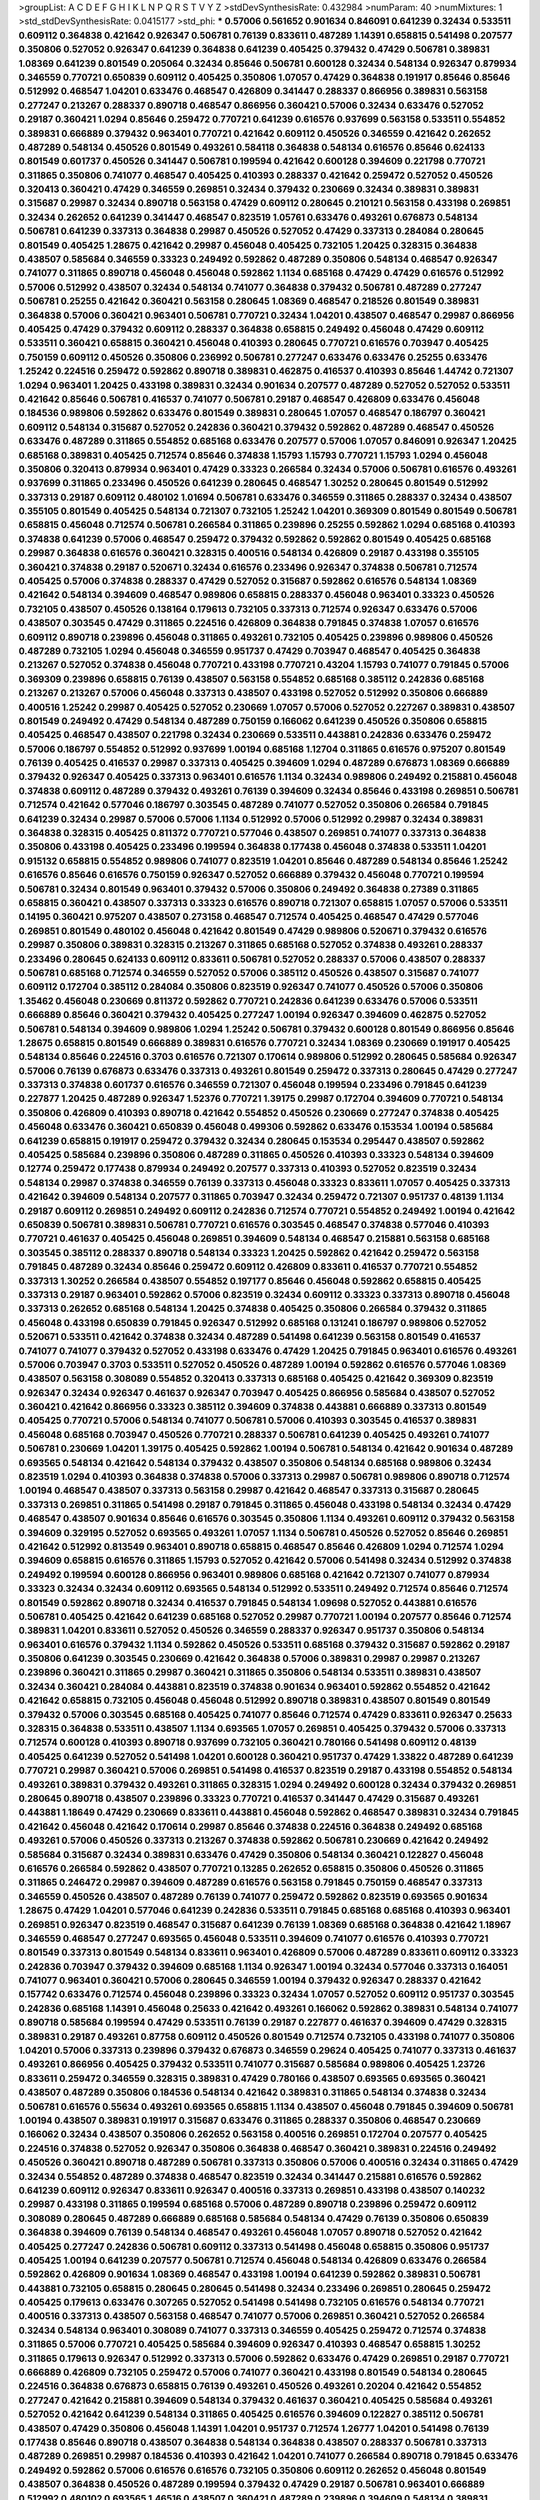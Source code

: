 >groupList:
A C D E F G H I K L
N P Q R S T V Y Z 
>stdDevSynthesisRate:
0.432984 
>numParam:
40
>numMixtures:
1
>std_stdDevSynthesisRate:
0.0415177
>std_phi:
***
0.57006 0.561652 0.901634 0.846091 0.641239 0.32434 0.533511 0.609112 0.364838 0.421642
0.926347 0.506781 0.76139 0.833611 0.487289 1.14391 0.658815 0.541498 0.207577 0.350806
0.527052 0.926347 0.641239 0.364838 0.641239 0.405425 0.379432 0.47429 0.506781 0.389831
1.08369 0.641239 0.801549 0.205064 0.32434 0.85646 0.506781 0.600128 0.32434 0.548134
0.926347 0.879934 0.346559 0.770721 0.650839 0.609112 0.405425 0.350806 1.07057 0.47429
0.364838 0.191917 0.85646 0.85646 0.512992 0.468547 1.04201 0.633476 0.468547 0.426809
0.341447 0.288337 0.866956 0.389831 0.563158 0.277247 0.213267 0.288337 0.890718 0.468547
0.866956 0.360421 0.57006 0.32434 0.633476 0.527052 0.29187 0.360421 1.0294 0.85646
0.259472 0.770721 0.641239 0.616576 0.937699 0.563158 0.533511 0.554852 0.389831 0.666889
0.379432 0.963401 0.770721 0.421642 0.609112 0.450526 0.346559 0.421642 0.262652 0.487289
0.548134 0.450526 0.801549 0.493261 0.584118 0.364838 0.548134 0.616576 0.85646 0.624133
0.801549 0.601737 0.450526 0.341447 0.506781 0.199594 0.421642 0.600128 0.394609 0.221798
0.770721 0.311865 0.350806 0.741077 0.468547 0.405425 0.410393 0.288337 0.421642 0.259472
0.527052 0.450526 0.320413 0.360421 0.47429 0.346559 0.269851 0.32434 0.379432 0.230669
0.32434 0.389831 0.389831 0.315687 0.29987 0.32434 0.890718 0.563158 0.47429 0.609112
0.280645 0.210121 0.563158 0.433198 0.269851 0.32434 0.262652 0.641239 0.341447 0.468547
0.823519 1.05761 0.633476 0.493261 0.676873 0.548134 0.506781 0.641239 0.337313 0.364838
0.29987 0.450526 0.527052 0.47429 0.337313 0.284084 0.280645 0.801549 0.405425 1.28675
0.421642 0.29987 0.456048 0.405425 0.732105 1.20425 0.328315 0.364838 0.438507 0.585684
0.346559 0.33323 0.249492 0.592862 0.487289 0.350806 0.548134 0.468547 0.926347 0.741077
0.311865 0.890718 0.456048 0.456048 0.592862 1.1134 0.685168 0.47429 0.47429 0.616576
0.512992 0.57006 0.512992 0.438507 0.32434 0.548134 0.741077 0.364838 0.379432 0.506781
0.487289 0.277247 0.506781 0.25255 0.421642 0.360421 0.563158 0.280645 1.08369 0.468547
0.218526 0.801549 0.389831 0.364838 0.57006 0.360421 0.963401 0.506781 0.770721 0.32434
1.04201 0.438507 0.468547 0.29987 0.866956 0.405425 0.47429 0.379432 0.609112 0.288337
0.364838 0.658815 0.249492 0.456048 0.47429 0.609112 0.533511 0.360421 0.658815 0.360421
0.456048 0.410393 0.280645 0.770721 0.616576 0.703947 0.405425 0.750159 0.609112 0.450526
0.350806 0.236992 0.506781 0.277247 0.633476 0.633476 0.25255 0.633476 1.25242 0.224516
0.259472 0.592862 0.890718 0.389831 0.462875 0.416537 0.410393 0.85646 1.44742 0.721307
1.0294 0.963401 1.20425 0.433198 0.389831 0.32434 0.901634 0.207577 0.487289 0.527052
0.527052 0.533511 0.421642 0.85646 0.506781 0.416537 0.741077 0.506781 0.29187 0.468547
0.426809 0.633476 0.456048 0.184536 0.989806 0.592862 0.633476 0.801549 0.389831 0.280645
1.07057 0.468547 0.186797 0.360421 0.609112 0.548134 0.315687 0.527052 0.242836 0.360421
0.379432 0.592862 0.487289 0.468547 0.450526 0.633476 0.487289 0.311865 0.554852 0.685168
0.633476 0.207577 0.57006 1.07057 0.846091 0.926347 1.20425 0.685168 0.389831 0.405425
0.712574 0.85646 0.374838 1.15793 1.15793 0.770721 1.15793 1.0294 0.456048 0.350806
0.320413 0.879934 0.963401 0.47429 0.33323 0.266584 0.32434 0.57006 0.506781 0.616576
0.493261 0.937699 0.311865 0.233496 0.450526 0.641239 0.280645 0.468547 1.30252 0.280645
0.801549 0.512992 0.337313 0.29187 0.609112 0.480102 1.01694 0.506781 0.633476 0.346559
0.311865 0.288337 0.32434 0.438507 0.355105 0.801549 0.405425 0.548134 0.721307 0.732105
1.25242 1.04201 0.369309 0.801549 0.801549 0.506781 0.658815 0.456048 0.712574 0.506781
0.266584 0.311865 0.239896 0.25255 0.592862 1.0294 0.685168 0.410393 0.374838 0.641239
0.57006 0.468547 0.259472 0.379432 0.592862 0.592862 0.801549 0.405425 0.685168 0.29987
0.364838 0.616576 0.360421 0.328315 0.400516 0.548134 0.426809 0.29187 0.433198 0.355105
0.360421 0.374838 0.29187 0.520671 0.32434 0.616576 0.233496 0.926347 0.374838 0.506781
0.712574 0.405425 0.57006 0.374838 0.288337 0.47429 0.527052 0.315687 0.592862 0.616576
0.548134 1.08369 0.421642 0.548134 0.394609 0.468547 0.989806 0.658815 0.288337 0.456048
0.963401 0.33323 0.450526 0.732105 0.438507 0.450526 0.138164 0.179613 0.732105 0.337313
0.712574 0.926347 0.633476 0.57006 0.438507 0.303545 0.47429 0.311865 0.224516 0.426809
0.364838 0.791845 0.374838 1.07057 0.616576 0.609112 0.890718 0.239896 0.456048 0.311865
0.493261 0.732105 0.405425 0.239896 0.989806 0.450526 0.487289 0.732105 1.0294 0.456048
0.346559 0.951737 0.47429 0.703947 0.468547 0.405425 0.364838 0.213267 0.527052 0.374838
0.456048 0.770721 0.433198 0.770721 0.43204 1.15793 0.741077 0.791845 0.57006 0.369309
0.239896 0.658815 0.76139 0.438507 0.563158 0.554852 0.685168 0.385112 0.242836 0.685168
0.213267 0.213267 0.57006 0.456048 0.337313 0.438507 0.433198 0.527052 0.512992 0.350806
0.666889 0.400516 1.25242 0.29987 0.405425 0.527052 0.230669 1.07057 0.57006 0.527052
0.227267 0.389831 0.438507 0.801549 0.249492 0.47429 0.548134 0.487289 0.750159 0.166062
0.641239 0.450526 0.350806 0.658815 0.405425 0.468547 0.438507 0.221798 0.32434 0.230669
0.533511 0.443881 0.242836 0.633476 0.259472 0.57006 0.186797 0.554852 0.512992 0.937699
1.00194 0.685168 1.12704 0.311865 0.616576 0.975207 0.801549 0.76139 0.405425 0.416537
0.29987 0.337313 0.405425 0.394609 1.0294 0.487289 0.676873 1.08369 0.666889 0.379432
0.926347 0.405425 0.337313 0.963401 0.616576 1.1134 0.32434 0.989806 0.249492 0.215881
0.456048 0.374838 0.609112 0.487289 0.379432 0.493261 0.76139 0.394609 0.32434 0.85646
0.433198 0.269851 0.506781 0.712574 0.421642 0.577046 0.186797 0.303545 0.487289 0.741077
0.527052 0.350806 0.266584 0.791845 0.641239 0.32434 0.29987 0.57006 0.57006 1.1134
0.512992 0.57006 0.512992 0.29987 0.32434 0.389831 0.364838 0.328315 0.405425 0.811372
0.770721 0.577046 0.438507 0.269851 0.741077 0.337313 0.364838 0.350806 0.433198 0.405425
0.233496 0.199594 0.364838 0.177438 0.456048 0.374838 0.533511 1.04201 0.915132 0.658815
0.554852 0.989806 0.741077 0.823519 1.04201 0.85646 0.487289 0.548134 0.85646 1.25242
0.616576 0.85646 0.616576 0.750159 0.926347 0.527052 0.666889 0.379432 0.456048 0.770721
0.199594 0.506781 0.32434 0.801549 0.963401 0.379432 0.57006 0.350806 0.249492 0.364838
0.27389 0.311865 0.658815 0.360421 0.438507 0.337313 0.33323 0.616576 0.890718 0.721307
0.658815 1.07057 0.57006 0.533511 0.14195 0.360421 0.975207 0.438507 0.273158 0.468547
0.712574 0.405425 0.468547 0.47429 0.577046 0.269851 0.801549 0.480102 0.456048 0.421642
0.801549 0.47429 0.989806 0.520671 0.379432 0.616576 0.29987 0.350806 0.389831 0.328315
0.213267 0.311865 0.685168 0.527052 0.374838 0.493261 0.288337 0.233496 0.280645 0.624133
0.609112 0.833611 0.506781 0.527052 0.288337 0.57006 0.438507 0.288337 0.506781 0.685168
0.712574 0.346559 0.527052 0.57006 0.385112 0.450526 0.438507 0.315687 0.741077 0.609112
0.172704 0.385112 0.284084 0.350806 0.823519 0.926347 0.741077 0.450526 0.57006 0.350806
1.35462 0.456048 0.230669 0.811372 0.592862 0.770721 0.242836 0.641239 0.633476 0.57006
0.533511 0.666889 0.85646 0.360421 0.379432 0.405425 0.277247 1.00194 0.926347 0.394609
0.462875 0.527052 0.506781 0.548134 0.394609 0.989806 1.0294 1.25242 0.506781 0.379432
0.600128 0.801549 0.866956 0.85646 1.28675 0.658815 0.801549 0.666889 0.389831 0.616576
0.770721 0.32434 1.08369 0.230669 0.191917 0.405425 0.548134 0.85646 0.224516 0.3703
0.616576 0.721307 0.170614 0.989806 0.512992 0.280645 0.585684 0.926347 0.57006 0.76139
0.676873 0.633476 0.337313 0.493261 0.801549 0.259472 0.337313 0.280645 0.47429 0.277247
0.337313 0.374838 0.601737 0.616576 0.346559 0.721307 0.456048 0.199594 0.233496 0.791845
0.641239 0.227877 1.20425 0.487289 0.926347 1.52376 0.770721 1.39175 0.29987 0.172704
0.394609 0.770721 0.548134 0.350806 0.426809 0.410393 0.890718 0.421642 0.554852 0.450526
0.230669 0.277247 0.374838 0.405425 0.456048 0.633476 0.360421 0.650839 0.456048 0.499306
0.592862 0.633476 0.153534 1.00194 0.585684 0.641239 0.658815 0.191917 0.259472 0.379432
0.32434 0.280645 0.153534 0.295447 0.438507 0.592862 0.405425 0.585684 0.239896 0.350806
0.487289 0.311865 0.450526 0.410393 0.33323 0.548134 0.394609 0.12774 0.259472 0.177438
0.879934 0.249492 0.207577 0.337313 0.410393 0.527052 0.823519 0.32434 0.548134 0.29987
0.374838 0.346559 0.76139 0.337313 0.456048 0.33323 0.833611 1.07057 0.405425 0.337313
0.421642 0.394609 0.548134 0.207577 0.311865 0.703947 0.32434 0.259472 0.721307 0.951737
0.48139 1.1134 0.29187 0.609112 0.269851 0.249492 0.609112 0.242836 0.712574 0.770721
0.554852 0.249492 1.00194 0.421642 0.650839 0.506781 0.389831 0.506781 0.770721 0.616576
0.303545 0.468547 0.374838 0.577046 0.410393 0.770721 0.461637 0.405425 0.456048 0.269851
0.394609 0.548134 0.468547 0.215881 0.563158 0.685168 0.303545 0.385112 0.288337 0.890718
0.548134 0.33323 1.20425 0.592862 0.421642 0.259472 0.563158 0.791845 0.487289 0.32434
0.85646 0.259472 0.609112 0.426809 0.833611 0.416537 0.770721 0.554852 0.337313 1.30252
0.266584 0.438507 0.554852 0.197177 0.85646 0.456048 0.592862 0.658815 0.405425 0.337313
0.29187 0.963401 0.592862 0.57006 0.823519 0.32434 0.609112 0.33323 0.337313 0.890718
0.456048 0.337313 0.262652 0.685168 0.548134 1.20425 0.374838 0.405425 0.350806 0.266584
0.379432 0.311865 0.456048 0.433198 0.650839 0.791845 0.926347 0.512992 0.685168 0.131241
0.186797 0.989806 0.527052 0.520671 0.533511 0.421642 0.374838 0.32434 0.487289 0.541498
0.641239 0.563158 0.801549 0.416537 0.741077 0.741077 0.379432 0.527052 0.433198 0.633476
0.47429 1.20425 0.791845 0.963401 0.616576 0.493261 0.57006 0.703947 0.3703 0.533511
0.527052 0.450526 0.487289 1.00194 0.592862 0.616576 0.577046 1.08369 0.438507 0.563158
0.308089 0.554852 0.320413 0.337313 0.685168 0.405425 0.421642 0.369309 0.823519 0.926347
0.32434 0.926347 0.461637 0.926347 0.703947 0.405425 0.866956 0.585684 0.438507 0.527052
0.360421 0.421642 0.866956 0.33323 0.385112 0.394609 0.374838 0.443881 0.666889 0.337313
0.801549 0.405425 0.770721 0.57006 0.548134 0.741077 0.506781 0.57006 0.410393 0.303545
0.416537 0.389831 0.456048 0.685168 0.703947 0.450526 0.770721 0.288337 0.506781 0.641239
0.405425 0.493261 0.741077 0.506781 0.230669 1.04201 1.39175 0.405425 0.592862 1.00194
0.506781 0.548134 0.421642 0.901634 0.487289 0.693565 0.548134 0.421642 0.548134 0.379432
0.438507 0.350806 0.548134 0.685168 0.989806 0.32434 0.823519 1.0294 0.410393 0.364838
0.374838 0.57006 0.337313 0.29987 0.506781 0.989806 0.890718 0.712574 1.00194 0.468547
0.438507 0.337313 0.563158 0.29987 0.421642 0.468547 0.337313 0.315687 0.280645 0.337313
0.269851 0.311865 0.541498 0.29187 0.791845 0.311865 0.456048 0.433198 0.548134 0.32434
0.47429 0.468547 0.438507 0.901634 0.85646 0.616576 0.303545 0.350806 1.1134 0.493261
0.609112 0.379432 0.563158 0.394609 0.329195 0.527052 0.693565 0.493261 1.07057 1.1134
0.506781 0.450526 0.527052 0.85646 0.269851 0.421642 0.512992 0.813549 0.963401 0.890718
0.658815 0.468547 0.85646 0.426809 1.0294 0.712574 1.0294 0.394609 0.658815 0.616576
0.311865 1.15793 0.527052 0.421642 0.57006 0.541498 0.32434 0.512992 0.374838 0.249492
0.199594 0.600128 0.866956 0.963401 0.989806 0.685168 0.421642 0.721307 0.741077 0.879934
0.33323 0.32434 0.32434 0.609112 0.693565 0.548134 0.512992 0.533511 0.249492 0.712574
0.85646 0.712574 0.801549 0.592862 0.890718 0.32434 0.416537 0.791845 0.548134 1.09698
0.527052 0.443881 0.616576 0.506781 0.405425 0.421642 0.641239 0.685168 0.527052 0.29987
0.770721 1.00194 0.207577 0.85646 0.712574 0.389831 1.04201 0.833611 0.527052 0.450526
0.346559 0.288337 0.926347 0.951737 0.350806 0.548134 0.963401 0.616576 0.379432 1.1134
0.592862 0.450526 0.533511 0.685168 0.379432 0.315687 0.592862 0.29187 0.350806 0.641239
0.303545 0.230669 0.421642 0.364838 0.57006 0.389831 0.29987 0.29987 0.213267 0.239896
0.360421 0.311865 0.29987 0.360421 0.311865 0.350806 0.548134 0.533511 0.389831 0.438507
0.32434 0.360421 0.284084 0.443881 0.823519 0.374838 0.901634 0.963401 0.592862 0.554852
0.421642 0.421642 0.658815 0.732105 0.456048 0.456048 0.512992 0.890718 0.389831 0.438507
0.801549 0.801549 0.379432 0.57006 0.303545 0.685168 0.405425 0.741077 0.85646 0.712574
0.47429 0.833611 0.926347 0.25633 0.328315 0.364838 0.533511 0.438507 1.1134 0.693565
1.07057 0.269851 0.405425 0.379432 0.57006 0.337313 0.712574 0.600128 0.410393 0.890718
0.937699 0.732105 0.360421 0.780166 0.541498 0.609112 0.48139 0.405425 0.641239 0.527052
0.541498 1.04201 0.600128 0.360421 0.951737 0.47429 1.33822 0.487289 0.641239 0.770721
0.29987 0.360421 0.57006 0.269851 0.541498 0.416537 0.823519 0.29187 0.433198 0.554852
0.548134 0.493261 0.389831 0.379432 0.493261 0.311865 0.328315 1.0294 0.249492 0.600128
0.32434 0.379432 0.269851 0.280645 0.890718 0.438507 0.239896 0.33323 0.770721 0.416537
0.341447 0.47429 0.315687 0.493261 0.443881 1.18649 0.47429 0.230669 0.833611 0.443881
0.456048 0.592862 0.468547 0.389831 0.32434 0.791845 0.421642 0.456048 0.421642 0.170614
0.29987 0.85646 0.374838 0.224516 0.364838 0.249492 0.685168 0.493261 0.57006 0.450526
0.337313 0.213267 0.374838 0.592862 0.506781 0.230669 0.421642 0.249492 0.585684 0.315687
0.32434 0.389831 0.633476 0.47429 0.350806 0.548134 0.360421 0.122827 0.456048 0.616576
0.266584 0.592862 0.438507 0.770721 0.13285 0.262652 0.658815 0.350806 0.450526 0.311865
0.311865 0.246472 0.29987 0.394609 0.487289 0.616576 0.563158 0.791845 0.750159 0.468547
0.337313 0.346559 0.450526 0.438507 0.487289 0.76139 0.741077 0.259472 0.592862 0.823519
0.693565 0.901634 1.28675 0.47429 1.04201 0.577046 0.641239 0.242836 0.533511 0.791845
0.685168 0.685168 0.410393 0.963401 0.269851 0.926347 0.823519 0.468547 0.315687 0.641239
0.76139 1.08369 0.685168 0.364838 0.421642 1.18967 0.346559 0.468547 0.277247 0.693565
0.456048 0.533511 0.394609 0.741077 0.616576 0.410393 0.770721 0.801549 0.337313 0.801549
0.548134 0.833611 0.963401 0.426809 0.57006 0.487289 0.833611 0.609112 0.33323 0.242836
0.703947 0.379432 0.394609 0.685168 1.1134 0.926347 1.00194 0.32434 0.577046 0.337313
0.164051 0.741077 0.963401 0.360421 0.57006 0.280645 0.346559 1.00194 0.379432 0.926347
0.288337 0.421642 0.157742 0.633476 0.712574 0.456048 0.239896 0.33323 0.32434 1.07057
0.527052 0.609112 0.951737 0.303545 0.242836 0.685168 1.14391 0.456048 0.25633 0.421642
0.493261 0.166062 0.592862 0.389831 0.548134 0.741077 0.890718 0.585684 0.199594 0.47429
0.533511 0.76139 0.29187 0.227877 0.461637 0.394609 0.47429 0.328315 0.389831 0.29187
0.493261 0.87758 0.609112 0.450526 0.801549 0.712574 0.732105 0.433198 0.741077 0.350806
1.04201 0.57006 0.337313 0.239896 0.379432 0.676873 0.346559 0.29624 0.405425 0.741077
0.337313 0.461637 0.493261 0.866956 0.405425 0.379432 0.533511 0.741077 0.315687 0.585684
0.989806 0.405425 1.23726 0.833611 0.259472 0.346559 0.328315 0.389831 0.47429 0.780166
0.438507 0.693565 0.693565 0.360421 0.438507 0.487289 0.350806 0.184536 0.548134 0.421642
0.389831 0.311865 0.548134 0.374838 0.32434 0.506781 0.616576 0.55634 0.493261 0.693565
0.658815 1.1134 0.438507 0.456048 0.791845 0.394609 0.506781 1.00194 0.438507 0.389831
0.191917 0.315687 0.633476 0.311865 0.288337 0.350806 0.468547 0.230669 0.166062 0.32434
0.438507 0.350806 0.262652 0.563158 0.400516 0.269851 0.172704 0.207577 0.405425 0.224516
0.374838 0.527052 0.926347 0.350806 0.364838 0.468547 0.360421 0.389831 0.224516 0.249492
0.450526 0.360421 0.890718 0.487289 0.506781 0.337313 0.350806 0.57006 0.400516 0.32434
0.311865 0.47429 0.32434 0.554852 0.487289 0.374838 0.468547 0.823519 0.32434 0.341447
0.215881 0.616576 0.592862 0.641239 0.609112 0.926347 0.833611 0.926347 0.400516 0.337313
0.269851 0.433198 0.438507 0.140232 0.29987 0.433198 0.311865 0.199594 0.685168 0.57006
0.487289 0.890718 0.239896 0.259472 0.609112 0.308089 0.280645 0.487289 0.666889 0.685168
0.585684 0.548134 0.47429 0.76139 0.350806 0.650839 0.364838 0.394609 0.76139 0.548134
0.468547 0.493261 0.456048 1.07057 0.890718 0.527052 0.421642 0.405425 0.277247 0.242836
0.506781 0.609112 0.337313 0.541498 0.456048 0.658815 0.350806 0.951737 0.405425 1.00194
0.641239 0.207577 0.506781 0.712574 0.456048 0.548134 0.426809 0.633476 0.266584 0.592862
0.426809 0.901634 1.08369 0.468547 0.433198 1.00194 0.641239 0.592862 0.389831 0.506781
0.443881 0.732105 0.658815 0.280645 0.280645 0.541498 0.32434 0.233496 0.269851 0.280645
0.259472 0.405425 0.179613 0.633476 0.307265 0.527052 0.541498 0.541498 0.732105 0.616576
0.548134 0.770721 0.400516 0.337313 0.438507 0.563158 0.468547 0.741077 0.57006 0.269851
0.360421 0.527052 0.266584 0.32434 0.548134 0.963401 0.308089 0.741077 0.337313 0.346559
0.405425 0.259472 0.712574 0.374838 0.311865 0.57006 0.770721 0.405425 0.585684 0.394609
0.926347 0.410393 0.468547 0.658815 1.30252 0.311865 0.179613 0.926347 0.512992 0.337313
0.57006 0.592862 0.633476 0.47429 0.269851 0.29187 0.770721 0.666889 0.426809 0.732105
0.259472 0.57006 0.741077 0.360421 0.433198 0.801549 0.548134 0.280645 0.224516 0.364838
0.676873 0.658815 0.76139 0.493261 0.450526 0.493261 0.20204 0.421642 0.554852 0.277247
0.421642 0.215881 0.394609 0.548134 0.379432 0.461637 0.360421 0.405425 0.585684 0.493261
0.527052 0.421642 0.641239 0.548134 0.311865 0.405425 0.616576 0.394609 0.122827 0.385112
0.506781 0.438507 0.47429 0.350806 0.456048 1.14391 1.04201 0.951737 0.712574 1.26777
1.04201 0.541498 0.76139 0.177438 0.85646 0.890718 0.438507 0.364838 0.548134 0.364838
0.438507 0.288337 0.506781 0.337313 0.487289 0.269851 0.29987 0.184536 0.410393 0.421642
1.04201 0.741077 0.266584 0.890718 0.791845 0.633476 0.249492 0.592862 0.57006 0.616576
0.616576 0.732105 0.350806 0.609112 0.262652 0.456048 0.801549 0.438507 0.364838 0.450526
0.487289 0.199594 0.379432 0.47429 0.29187 0.506781 0.963401 0.666889 0.512992 0.480102
0.693565 1.46516 0.438507 0.360421 0.487289 0.239896 0.394609 0.548134 0.389831 0.438507
0.649098 0.685168 0.685168 0.963401 0.890718 0.866956 0.548134 1.12704 0.337313 0.963401
0.493261 0.833611 0.823519 0.641239 0.890718 0.963401 0.741077 0.389831 0.592862 0.450526
0.649098 0.57006 0.394609 0.823519 0.791845 1.15793 1.04201 1.00194 0.801549 0.890718
0.633476 0.213267 1.00194 0.487289 0.405425 0.585684 0.360421 0.32434 0.791845 0.221798
0.29187 0.266584 0.199594 0.266584 0.360421 0.633476 0.741077 0.385112 0.866956 0.487289
0.205064 0.410393 0.421642 0.364838 0.890718 0.963401 0.592862 0.269851 0.616576 0.456048
0.337313 0.650839 0.389831 0.438507 0.506781 0.438507 0.527052 0.926347 0.712574 0.533511
0.374838 0.693565 0.364838 0.506781 0.33323 0.866956 0.308089 0.658815 0.29987 0.29987
0.29187 0.311865 0.506781 0.421642 0.693565 0.315687 0.389831 0.712574 0.277247 0.147628
0.592862 0.288337 0.355105 0.76139 0.280645 0.230669 0.951737 0.592862 0.47429 0.421642
0.280645 0.405425 0.311865 0.592862 0.527052 0.493261 0.438507 0.712574 0.29987 0.20204
0.915132 0.421642 0.341447 0.29624 0.937699 0.527052 0.199594 0.666889 0.833611 0.374838
0.346559 0.741077 0.29187 0.29987 0.770721 0.527052 0.693565 0.374838 0.609112 0.658815
0.609112 0.280645 0.732105 0.410393 0.585684 0.770721 0.47429 1.00194 0.506781 0.57006
0.303545 1.07057 0.426809 0.433198 0.443881 0.416537 0.963401 0.633476 0.527052 0.548134
1.00194 0.833611 0.47429 0.421642 0.259472 0.184536 0.433198 0.400516 0.666889 0.468547
0.487289 0.32434 0.57006 0.609112 0.693565 0.199594 0.320413 0.685168 0.76139 0.194269
0.379432 0.259472 0.666889 0.721307 0.311865 0.548134 0.29187 0.350806 0.364838 0.443881
0.433198 0.29987 0.288337 0.890718 0.32434 0.280645 0.389831 0.951737 0.280645 0.592862
0.364838 0.685168 0.801549 0.926347 0.693565 0.288337 0.633476 0.633476 0.616576 0.311865
0.685168 0.487289 0.433198 0.389831 0.364838 0.493261 1.30252 0.616576 0.186797 0.233496
0.433198 0.801549 0.592862 0.389831 0.207577 0.685168 0.926347 0.493261 0.487289 0.277247
0.29987 0.47429 0.456048 0.346559 0.32434 0.379432 0.32434 0.456048 0.320413 0.337313
0.433198 0.468547 0.315687 0.405425 0.405425 0.405425 0.29187 0.364838 0.801549 0.47429
0.527052 0.468547 0.394609 0.57006 0.506781 0.685168 0.890718 0.712574 0.54005 0.741077
0.399445 0.360421 0.585684 0.577046 0.791845 0.833611 0.512992 1.04201 0.259472 0.741077
0.563158 0.379432 0.963401 0.554852 0.833611 0.450526 0.374838 0.658815 0.963401 0.47429
0.47429 0.426809 0.609112 0.233496 0.456048 0.506781 0.199594 0.374838 0.833611 0.288337
0.926347 0.207577 0.76139 0.230669 0.379432 0.548134 0.937699 0.76139 0.658815 0.259472
0.650839 0.963401 0.963401 0.506781 0.346559 0.456048 0.951737 0.712574 0.741077 0.426809
0.533511 0.616576 1.05761 0.527052 0.951737 0.823519 0.890718 0.85646 0.468547 0.438507
0.499306 0.32434 0.693565 0.47429 0.592862 0.592862 0.693565 0.47429 0.548134 0.712574
0.506781 0.360421 0.527052 0.791845 0.29987 0.770721 0.350806 0.355105 0.389831 0.633476
0.801549 0.616576 0.741077 0.685168 0.801549 0.592862 0.85646 0.487289 0.85646 0.346559
0.76139 0.29987 0.592862 0.456048 1.15793 0.57006 0.548134 0.609112 0.641239 0.833611
0.693565 0.337313 0.592862 0.47429 1.17212 0.346559 0.337313 0.833611 0.450526 0.207577
0.506781 0.249492 0.438507 0.866956 0.527052 0.315687 0.385112 0.389831 0.207577 0.563158
0.641239 0.527052 0.633476 0.346559 0.693565 0.364838 0.685168 0.280645 0.355105 0.374838
0.548134 0.32434 0.487289 0.512992 0.866956 0.527052 0.493261 0.712574 0.770721 0.512992
0.527052 0.456048 0.641239 0.592862 0.741077 0.29987 0.901634 0.76139 1.15793 0.32434
0.685168 0.926347 0.246472 0.616576 1.00194 0.585684 1.08369 0.512992 0.963401 0.269851
0.157742 0.405425 0.374838 0.721307 0.184536 0.284846 0.963401 0.57006 0.47429 1.30252
0.823519 0.506781 0.394609 0.233496 0.633476 0.890718 0.527052 0.721307 0.741077 0.346559
0.288337 0.410393 0.541498 0.633476 0.493261 0.685168 0.242836 0.456048 0.303545 0.308089
0.500645 0.468547 0.650839 0.421642 0.266584 0.548134 0.389831 0.512992 0.438507 0.433198
0.379432 0.890718 0.616576 0.456048 0.633476 0.355105 0.389831 0.29187 0.421642 1.18967
0.487289 0.421642 0.405425 0.468547 0.364838 0.269851 0.337313 0.280645 0.410393 0.438507
0.29987 0.379432 0.32434 0.512992 0.215881 0.259472 0.527052 0.641239 0.350806 0.233496
1.00194 1.0294 0.405425 0.527052 0.273158 0.512992 0.360421 0.57006 0.468547 0.32434
0.205064 0.833611 0.320413 0.548134 0.548134 0.364838 0.693565 0.32434 0.685168 0.32434
0.47429 0.666889 0.616576 0.364838 0.616576 0.685168 0.346559 0.616576 0.246472 0.456048
1.15793 0.230669 0.456048 0.239896 0.410393 0.374838 0.405425 0.493261 0.311865 0.512992
0.29987 0.405425 0.389831 0.213267 0.609112 0.468547 0.311865 0.633476 0.379432 0.527052
0.609112 0.389831 0.506781 0.741077 0.685168 0.269851 0.433198 0.47429 0.32434 0.199594
0.288337 0.360421 0.554852 0.493261 0.438507 0.443881 0.311865 0.548134 0.675062 0.421642
0.389831 0.85646 0.468547 0.29187 0.770721 0.493261 0.487289 0.879934 0.233496 0.721307
0.360421 0.712574 0.389831 0.47429 0.32434 0.548134 0.963401 0.47429 0.360421 1.04201
0.487289 0.233496 0.273158 0.585684 0.360421 0.493261 0.374838 1.08369 0.280645 0.712574
0.480102 0.592862 1.12704 0.487289 0.548134 0.577046 0.685168 0.364838 0.416537 0.374838
0.350806 0.277247 0.666889 0.269851 0.527052 0.303545 0.379432 0.493261 0.394609 0.592862
0.527052 0.405425 0.57006 0.32434 0.541498 0.541498 0.47429 0.770721 0.456048 0.227877
0.811372 1.04201 0.32434 0.585684 0.592862 0.32434 0.592862 0.685168 0.288337 0.405425
0.666889 0.337313 0.350806 0.421642 0.833611 0.249492 0.421642 0.879934 0.641239 0.230669
0.280645 0.438507 0.341447 0.426809 1.07057 0.658815 0.47429 0.438507 0.633476 0.658815
1.0294 0.649098 0.527052 0.926347 0.433198 0.493261 0.658815 0.269851 0.421642 0.350806
0.191917 0.563158 0.541498 0.926347 0.421642 0.32434 0.527052 0.426809 0.750159 0.233496
0.315687 0.239896 0.685168 0.337313 0.585684 0.641239 0.47429 0.205064 0.421642 0.259472
0.266584 0.791845 0.364838 0.311865 0.585684 0.585684 0.421642 0.616576 0.468547 0.249492
0.29624 0.421642 0.833611 0.389831 0.337313 0.288337 0.337313 0.29987 0.389831 0.712574
1.30252 0.833611 0.879934 0.666889 0.703947 0.57006 0.693565 0.47429 0.548134 0.172704
0.350806 0.221798 0.732105 0.341447 0.374838 0.205064 0.433198 0.426809 0.527052 0.207577
0.47429 0.641239 0.421642 0.364838 0.320413 0.25633 0.890718 1.20425 0.585684 0.221798
0.57006 0.76139 1.20425 0.400516 0.85646 0.227267 0.433198 0.512992 0.633476 0.833611
0.989806 1.04201 0.506781 0.801549 0.963401 0.379432 0.641239 0.350806 0.421642 0.277247
0.846091 0.616576 0.585684 1.04201 0.823519 0.633476 0.633476 0.801549 0.901634 0.548134
0.269851 0.379432 0.554852 0.374838 0.666889 0.456048 0.506781 0.421642 0.379432 0.259472
0.963401 0.506781 0.262652 1.00194 0.480102 0.421642 0.405425 0.280645 0.29624 0.29987
0.215881 0.328315 0.346559 0.85646 0.554852 0.350806 0.703947 0.527052 0.405425 0.493261
0.548134 0.666889 0.741077 0.346559 0.506781 0.592862 0.364838 0.364838 0.712574 0.915132
0.405425 0.405425 0.616576 0.512992 0.426809 0.616576 0.389831 0.405425 0.633476 0.712574
0.320413 0.405425 0.592862 0.320413 0.512992 0.548134 1.07057 0.658815 0.741077 0.506781
0.585684 0.259472 0.29187 0.666889 0.221798 0.337313 0.311865 0.233496 0.499306 0.379432
0.215881 0.577046 0.592862 0.741077 0.328315 0.563158 0.512992 0.527052 0.712574 0.989806
0.823519 0.456048 0.493261 0.520671 0.926347 0.641239 0.85646 0.269851 0.506781 0.47429
0.533511 0.468547 1.00194 0.468547 0.506781 0.554852 0.410393 0.266584 0.527052 0.405425
1.25242 0.416537 0.592862 0.666889 0.311865 0.468547 0.346559 0.32434 0.487289 0.633476
0.548134 0.421642 0.641239 0.25633 0.303545 0.585684 0.191917 0.405425 0.433198 0.468547
0.369309 0.405425 0.379432 0.210685 0.337313 0.405425 0.269851 0.57006 0.308089 0.47429
0.963401 0.685168 0.866956 0.443881 0.823519 0.85646 0.975207 0.421642 0.685168 1.08369
0.337313 0.394609 0.456048 0.512992 0.379432 0.732105 0.592862 0.374838 0.833611 0.633476
0.360421 0.487289 0.374838 0.438507 0.350806 0.400516 0.493261 0.506781 0.421642 0.438507
0.833611 0.926347 0.277247 0.405425 0.421642 0.57006 0.364838 0.57006 0.450526 0.866956
0.833611 0.389831 0.269851 0.360421 0.633476 0.563158 0.207577 0.770721 0.989806 0.487289
0.350806 1.15793 0.456048 0.456048 0.394609 0.823519 0.374838 0.527052 0.685168 0.512992
0.400516 0.989806 0.813549 0.926347 0.288337 1.08369 0.533511 0.592862 0.487289 0.33323
0.693565 0.364838 0.512992 0.421642 0.801549 0.379432 0.512992 1.28675 0.527052 0.410393
0.224516 0.57006 0.456048 0.249492 0.11356 0.166062 1.0294 0.801549 0.311865 0.389831
0.438507 0.658815 0.280645 0.801549 0.548134 0.487289 0.346559 0.801549 0.866956 0.416537
0.230669 0.456048 0.866956 0.76139 0.951737 0.506781 0.592862 0.554852 0.641239 0.311865
0.548134 0.205064 0.592862 0.450526 0.554852 0.641239 1.15793 0.506781 0.487289 0.360421
0.563158 0.433198 0.456048 0.280645 0.438507 0.346559 0.770721 0.337313 0.770721 0.405425
0.585684 0.685168 1.56553 0.823519 0.676873 0.833611 0.280645 0.823519 0.389831 0.926347
0.280645 0.506781 0.866956 0.29987 0.506781 0.770721 0.350806 0.213267 0.712574 0.456048
0.369309 0.364838 0.269851 1.07057 0.541498 0.456048 1.18967 0.833611 0.541498 0.426809
0.364838 0.468547 0.926347 0.592862 0.712574 0.277247 0.426809 0.29187 0.213267 0.350806
0.741077 0.833611 0.172704 0.433198 0.915132 0.374838 0.732105 0.288337 0.487289 0.926347
0.633476 0.385112 0.20204 0.732105 0.926347 0.527052 0.230669 0.609112 0.963401 0.456048
0.288337 0.438507 0.592862 0.360421 0.405425 0.76139 0.421642 0.33323 0.527052 0.926347
0.421642 0.57006 0.239896 0.890718 0.833611 0.823519 0.493261 0.541498 0.487289 0.360421
0.487289 0.533511 0.421642 0.346559 0.47429 0.456048 0.563158 0.337313 0.269851 0.633476
0.364838 0.833611 0.456048 0.791845 0.227877 0.833611 0.379432 0.421642 0.385112 0.288337
0.57006 0.249492 0.421642 0.833611 0.207577 0.421642 0.337313 0.633476 0.548134 0.433198
0.320413 0.666889 0.506781 0.548134 0.833611 0.592862 0.239896 0.379432 0.456048 0.890718
0.951737 0.712574 0.288337 0.311865 0.199594 0.308089 0.224516 0.280645 0.577046 0.186797
0.685168 0.433198 0.487289 0.249492 0.506781 0.269851 0.506781 0.394609 0.823519 0.389831
0.533511 0.364838 0.741077 1.0294 0.266584 0.337313 0.468547 0.712574 0.791845 1.00194
0.269851 0.303545 0.236992 0.379432 0.633476 0.685168 0.866956 0.456048 0.563158 0.487289
0.592862 0.468547 0.633476 0.29187 0.823519 0.650839 0.712574 0.770721 1.23726 0.548134
0.770721 0.823519 0.389831 0.25633 0.901634 0.732105 0.394609 0.641239 0.741077 0.685168
0.506781 0.438507 0.801549 0.791845 0.269851 0.269851 0.703947 0.592862 0.578593 0.487289
0.280645 0.450526 0.76139 0.512992 0.926347 0.770721 0.239896 0.791845 0.732105 0.303545
0.311865 0.641239 0.328315 0.658815 0.951737 0.585684 0.585684 0.658815 0.364838 0.616576
0.563158 0.364838 0.527052 1.00194 1.1134 0.47429 0.239896 0.433198 0.641239 0.443881
0.493261 0.951737 0.609112 0.389831 0.303545 0.506781 0.405425 0.249492 0.951737 0.732105
0.649098 0.658815 0.592862 0.926347 0.741077 0.438507 0.315687 0.328315 0.233496 1.46516
0.177438 0.159675 0.801549 0.658815 0.47429 0.364838 0.666889 0.438507 0.33323 0.85646
0.410393 0.609112 0.609112 0.337313 0.890718 0.833611 0.288337 0.360421 0.337313 0.405425
0.456048 0.633476 0.421642 0.320413 0.468547 0.433198 0.280645 0.951737 0.512992 0.641239
0.801549 0.311865 0.421642 0.616576 0.585684 0.364838 0.266584 0.433198 0.527052 0.866956
0.405425 0.374838 0.493261 0.262652 0.456048 0.823519 0.512992 0.48139 0.438507 0.394609
0.592862 0.685168 0.493261 0.770721 0.770721 0.33323 0.76139 0.47429 0.280645 0.951737
0.866956 0.456048 0.233496 0.633476 0.246472 0.405425 0.592862 0.770721 1.20425 0.823519
0.85646 0.666889 0.963401 0.277247 0.213267 0.239896 0.346559 0.311865 0.47429 0.548134
0.506781 0.262652 1.17212 0.230669 0.685168 0.592862 0.184536 0.721307 0.616576 1.08369
0.33323 1.07057 0.199594 0.249492 0.963401 1.56553 0.833611 0.493261 0.548134 0.770721
0.658815 0.548134 0.346559 0.456048 0.712574 0.926347 0.506781 0.273158 0.937699 0.456048
0.47429 0.205064 0.394609 0.266584 0.426809 0.269851 0.273158 0.801549 0.548134 0.33323
0.288337 0.389831 1.04201 0.47429 0.666889 0.47429 0.269851 0.47429 0.364838 0.337313
0.379432 0.29187 0.350806 0.456048 0.337313 0.741077 0.182301 0.328315 0.197177 0.770721
0.76139 0.29987 0.33323 0.29187 0.624133 0.963401 0.650839 0.421642 1.00194 0.311865
0.624133 0.926347 0.548134 0.468547 0.487289 0.29187 0.311865 0.184536 0.609112 0.527052
0.29187 0.554852 0.641239 0.487289 1.1134 0.676873 0.438507 0.685168 1.21901 0.890718
0.32434 0.346559 0.57006 0.658815 0.29987 0.288337 0.438507 0.666889 0.426809 0.263356
1.04201 0.600128 0.585684 0.512992 0.890718 0.405425 0.303545 0.320413 0.269851 0.823519
0.658815 0.438507 0.480102 0.890718 0.57006 0.989806 0.468547 0.527052 0.364838 0.963401
0.85646 0.527052 0.813549 0.585684 0.641239 0.866956 1.00194 0.879934 0.685168 0.732105
0.554852 0.438507 0.57006 0.379432 0.57006 0.666889 0.346559 0.791845 0.332338 0.741077
0.262652 0.866956 0.259472 0.506781 0.512992 0.609112 0.438507 0.592862 0.32434 0.47429
0.85646 0.433198 0.658815 0.770721 0.609112 0.85646 0.915132 1.20425 1.18967 0.493261
0.389831 0.506781 0.732105 0.592862 0.721307 0.341447 0.533511 0.548134 0.350806 0.527052
0.47429 0.989806 1.23726 0.57006 0.389831 0.833611 0.269851 0.76139 0.47429 0.616576
0.269851 0.577046 0.548134 0.712574 0.186797 0.207577 0.438507 0.303545 0.592862 0.548134
0.833611 0.443881 0.374838 0.259472 0.410393 0.288337 0.337313 0.487289 0.712574 0.379432
0.450526 0.926347 0.389831 0.685168 0.213267 0.600128 0.85646 0.890718 0.315687 0.450526
0.506781 0.533511 0.355105 0.712574 0.389831 0.29187 0.712574 0.527052 0.194269 1.1134
0.563158 0.266584 0.57006 0.468547 0.85646 0.421642 1.07057 0.303545 0.833611 0.421642
0.311865 0.350806 0.337313 0.350806 0.389831 0.901634 0.405425 0.963401 0.438507 0.350806
0.262652 0.374838 0.249492 0.609112 0.416537 0.527052 0.666889 1.00194 0.548134 0.493261
0.833611 0.554852 0.585684 0.259472 0.320413 0.360421 0.585684 0.890718 0.685168 0.866956
0.512992 0.360421 0.616576 0.963401 1.20425 1.08369 0.400516 0.658815 0.468547 0.288337
0.242836 0.951737 0.506781 0.487289 0.616576 0.346559 0.721307 0.487289 0.207577 0.199594
1.14391 0.963401 0.468547 0.269851 0.215881 0.29987 0.456048 0.288337 0.548134 0.548134
0.633476 0.438507 0.374838 0.426809 0.450526 0.685168 0.585684 0.438507 0.493261 0.239896
0.823519 0.548134 0.712574 0.592862 0.259472 0.963401 0.33323 0.527052 0.833611 0.405425
0.379432 0.221798 0.311865 0.616576 0.770721 0.456048 0.493261 0.823519 0.456048 0.25255
0.685168 0.915132 0.600128 0.374838 0.592862 0.249492 0.520671 1.0294 0.29187 0.750159
0.823519 0.801549 0.421642 0.405425 0.57006 0.450526 0.230669 0.685168 0.527052 0.438507
0.311865 0.57006 1.12704 0.461637 0.506781 0.527052 1.18967 0.770721 0.770721 0.443881
1.07057 1.20425 0.355105 0.450526 0.456048 1.07057 0.33323 0.592862 0.385112 0.468547
0.262652 0.239896 0.421642 0.328315 0.337313 0.350806 0.394609 0.443881 0.85646 0.592862
0.641239 0.500645 1.0294 1.00194 0.29987 0.374838 0.32434 0.658815 0.320413 0.47429
0.29187 0.592862 0.506781 0.76139 0.311865 0.770721 0.85646 1.32202 0.506781 0.233496
0.3703 0.456048 0.548134 0.658815 0.512992 0.487289 0.493261 0.288337 0.311865 0.433198
0.823519 0.346559 0.732105 0.633476 0.585684 0.405425 0.405425 0.54005 0.801549 0.685168
1.44742 0.416537 0.394609 0.259472 0.426809 0.963401 0.379432 0.85646 0.712574 0.47429
0.487289 0.364838 0.963401 0.438507 0.616576 0.239896 0.57006 0.350806 0.215881 0.450526
0.32434 0.242836 0.750159 0.32434 0.350806 0.770721 0.527052 0.633476 0.676873 0.770721
0.901634 1.09992 0.500645 0.512992 0.533511 1.08369 0.85646 0.801549 0.866956 0.548134
0.311865 0.288337 0.364838 0.712574 0.527052 0.527052 0.641239 0.405425 0.421642 0.311865
0.315687 0.311865 0.433198 0.389831 0.410393 0.239896 0.426809 1.23726 0.328315 0.266584
0.369309 0.712574 0.527052 0.548134 0.405425 0.548134 0.712574 0.520671 0.47429 0.527052
0.741077 0.989806 1.44742 0.533511 0.658815 0.770721 0.712574 0.890718 0.813549 0.712574
0.493261 0.609112 0.311865 0.288337 0.791845 1.0294 0.280645 0.609112 0.57006 0.791845
0.926347 0.712574 0.554852 0.405425 0.721307 0.666889 0.410393 0.712574 0.29987 0.650839
0.641239 0.963401 0.230669 0.791845 0.421642 0.554852 0.337313 1.00194 0.341447 0.443881
0.350806 0.527052 0.657053 0.438507 0.741077 0.609112 0.641239 0.712574 0.658815 0.76139
0.685168 0.32434 0.548134 0.269851 0.554852 0.280645 0.585684 0.548134 0.633476 0.750159
0.712574 1.15793 0.421642 1.0294 0.890718 0.379432 0.506781 0.506781 0.506781 0.592862
0.592862 0.456048 0.85646 0.405425 0.421642 0.493261 0.506781 0.346559 0.592862 0.266584
1.0294 0.308089 0.389831 0.29987 0.963401 0.493261 1.12704 0.350806 0.266584 0.468547
0.433198 0.658815 0.433198 0.57006 1.12704 0.666889 0.712574 0.405425 0.29987 0.85646
0.548134 0.487289 0.890718 0.585684 0.57006 0.563158 0.47429 0.609112 1.25242 0.770721
0.500645 0.641239 0.389831 0.450526 0.233496 0.364838 0.548134 0.712574 0.277247 0.548134
0.85646 0.242836 0.337313 0.379432 0.224516 0.277247 0.269851 0.468547 0.288337 0.379432
0.32434 0.374838 0.712574 0.337313 0.29987 0.585684 0.658815 0.890718 0.76139 0.512992
0.791845 0.374838 0.890718 0.926347 0.47429 0.288337 0.456048 0.29987 0.506781 0.277247
0.633476 0.712574 0.712574 0.685168 0.456048 0.493261 0.801549 0.269851 0.280645 0.633476
0.29987 0.379432 0.374838 0.32434 0.311865 0.337313 0.548134 0.456048 0.360421 0.32434
0.328315 0.32434 0.438507 0.311865 0.233496 0.389831 0.685168 0.350806 0.47429 0.658815
0.389831 0.801549 0.47429 0.416537 0.421642 0.801549 0.315687 0.533511 0.609112 0.506781
0.712574 0.685168 0.438507 0.360421 0.833611 0.438507 0.213267 0.801549 0.337313 0.328315
0.506781 0.456048 0.616576 0.172704 0.741077 1.12704 0.57006 0.633476 0.421642 0.890718
0.374838 0.592862 0.685168 0.791845 0.658815 0.512992 0.259472 0.315687 0.47429 0.811372
0.693565 0.456048 0.658815 0.666889 0.11356 0.25255 0.3703 0.487289 0.741077 0.506781
0.693565 0.487289 0.487289 0.350806 0.506781 0.346559 0.311865 0.249492 0.389831 0.577046
0.266584 0.493261 0.43204 0.374838 0.47429 0.658815 0.450526 0.233496 0.533511 0.410393
0.47429 0.32434 1.28675 0.833611 0.385112 0.461637 0.685168 0.512992 0.721307 0.350806
0.405425 0.443881 0.341447 0.989806 0.512992 0.191917 0.280645 0.487289 0.389831 0.506781
0.879934 0.741077 0.666889 0.533511 0.364838 0.47429 0.379432 0.926347 0.592862 0.527052
0.506781 0.512992 0.389831 0.770721 1.07057 0.890718 0.29987 0.239896 0.277247 0.405425
0.592862 0.685168 0.311865 0.548134 0.364838 0.666889 0.249492 0.438507 0.379432 0.592862
0.616576 0.421642 0.732105 0.533511 0.741077 0.374838 0.527052 1.00194 0.303545 0.221798
0.770721 0.85646 0.360421 0.269851 0.249492 0.506781 0.456048 0.926347 0.47429 0.641239
0.533511 1.08369 0.833611 0.29987 0.712574 0.239896 0.57006 0.230669 0.416537 0.468547
1.1134 0.29987 0.823519 0.266584 0.405425 0.926347 0.426809 0.269851 0.245812 1.1134
1.08369 0.833611 0.506781 0.374838 0.750159 1.08369 0.29987 0.721307 0.527052 0.658815
0.346559 0.676873 0.199594 0.633476 0.337313 0.600128 0.242836 0.487289 1.1134 0.901634
0.374838 0.527052 0.456048 0.770721 0.926347 1.00194 1.20425 0.230669 0.320413 0.405425
0.506781 0.666889 0.350806 0.592862 1.00194 0.456048 0.890718 0.963401 0.239896 0.280645
0.685168 0.703947 0.685168 1.15793 0.685168 0.616576 0.533511 0.548134 0.527052 0.741077
0.337313 1.44742 0.433198 0.468547 0.405425 0.741077 0.85646 0.963401 0.890718 0.533511
0.273158 0.592862 0.47429 0.405425 0.288337 0.47429 0.801549 0.901634 0.443881 0.963401
0.311865 0.350806 0.585684 0.280645 0.328315 0.360421 0.57006 0.721307 0.592862 0.592862
0.500645 0.277247 0.249492 0.926347 0.592862 0.512992 0.658815 0.221798 0.85646 0.364838
0.823519 0.951737 0.633476 0.801549 0.633476 1.42607 0.577046 0.520671 0.512992 0.666889
0.350806 0.262652 0.438507 0.963401 0.47429 1.08369 0.410393 0.989806 0.426809 0.468547
0.360421 0.364838 0.337313 0.47429 0.592862 0.410393 0.239896 0.506781 0.346559 0.405425
0.360421 0.712574 0.823519 1.04201 0.506781 0.288337 0.308089 0.405425 0.47429 0.791845
0.461637 0.364838 0.379432 0.57006 0.379432 0.242836 0.346559 0.712574 0.506781 0.456048
0.520671 0.57006 0.592862 0.47429 0.823519 0.592862 0.379432 0.512992 0.533511 0.585684
0.468547 0.548134 0.770721 0.493261 0.433198 1.14391 0.890718 0.741077 0.633476 0.901634
0.277247 0.770721 0.337313 0.25255 0.287566 1.08369 0.320413 0.421642 0.360421 0.246472
0.29987 0.57006 0.374838 0.609112 0.438507 0.527052 0.493261 0.712574 0.266584 0.641239
0.364838 0.527052 0.487289 0.533511 0.506781 0.548134 0.685168 0.685168 0.400516 0.29987
0.29187 0.421642 0.259472 0.890718 0.616576 0.76139 0.32434 1.07057 0.548134 0.616576
0.421642 0.85646 0.468547 0.456048 1.07057 0.741077 0.350806 0.379432 0.741077 0.76139
0.548134 0.85646 0.527052 0.394609 0.658815 0.616576 0.85646 0.801549 0.506781 0.533511
0.741077 0.29987 0.239896 0.506781 0.592862 0.288337 0.47429 0.609112 0.47429 0.926347
0.732105 1.25242 0.389831 0.770721 0.695425 0.153534 0.379432 0.239896 0.215881 0.801549
0.506781 0.732105 0.585684 0.527052 0.833611 0.506781 0.405425 0.303545 0.389831 0.548134
0.616576 0.374838 0.346559 0.29987 0.27389 0.563158 1.04201 0.658815 0.308089 0.32434
0.303545 0.426809 0.379432 0.770721 0.374838 0.277247 0.512992 0.29987 0.328315 0.364838
0.262652 0.191917 0.937699 0.616576 0.29187 0.379432 0.374838 0.633476 0.506781 0.685168
0.433198 0.527052 0.823519 0.284846 0.242836 0.456048 0.360421 0.741077 0.76139 0.346559
0.394609 0.259472 0.350806 0.328315 1.15793 0.360421 0.29187 0.741077 0.468547 0.548134
0.493261 0.741077 0.926347 0.246472 0.438507 0.592862 0.563158 0.394609 0.487289 0.493261
0.658815 0.389831 0.277247 0.487289 0.487289 0.191917 0.527052 0.616576 0.741077 0.374838
0.29187 0.585684 0.487289 0.337313 0.666889 1.07057 0.443881 0.533511 0.548134 0.280645
0.527052 0.405425 0.215881 0.85646 0.374838 0.554852 0.609112 0.346559 0.533511 0.592862
0.346559 0.32434 0.346559 0.685168 0.487289 0.239896 0.658815 0.512992 0.194269 0.616576
0.405425 0.47429 1.18967 1.07057 0.833611 0.456048 0.527052 0.259472 0.207577 0.963401
0.32434 0.685168 0.29187 0.374838 0.915132 0.438507 0.506781 0.770721 1.00194 0.493261
0.693565 0.548134 0.541498 0.76139 0.450526 0.303545 0.658815 1.00194 0.350806 0.527052
0.770721 0.374838 1.0294 0.801549 0.506781 0.337313 0.315687 0.259472 0.468547 1.07057
0.741077 0.780166 0.350806 0.951737 0.443881 0.500645 0.989806 0.609112 0.548134 0.741077
0.47429 0.311865 0.801549 0.421642 0.350806 0.303545 0.480102 0.487289 0.533511 0.410393
0.369309 0.926347 0.527052 0.249492 0.866956 0.207577 0.259472 0.29987 0.823519 0.506781
0.721307 0.47429 0.259472 0.468547 0.410393 0.770721 0.563158 0.269851 0.926347 0.364838
0.450526 0.184536 0.320413 0.288337 0.311865 0.48139 0.277247 0.337313 0.780166 0.421642
0.25255 0.29187 0.438507 0.337313 0.350806 0.205064 0.592862 0.527052 0.184536 0.311865
0.487289 0.421642 0.199594 0.416537 0.308089 0.421642 0.405425 0.533511 0.421642 0.337313
0.221798 0.350806 0.269851 0.609112 0.468547 0.685168 0.280645 0.29187 0.379432 0.337313
0.527052 0.468547 0.487289 0.926347 0.350806 0.213267 0.493261 0.527052 0.676873 0.246472
0.213267 1.21901 1.00194 0.801549 0.658815 0.85646 0.685168 0.963401 0.394609 0.421642
1.39175 0.364838 0.159675 0.346559 0.666889 0.506781 1.00194 0.410393 0.585684 0.57006
0.421642 0.85646 0.438507 0.438507 0.685168 0.866956 1.28675 1.04201 0.47429 0.548134
0.438507 0.364838 0.676873 0.379432 0.833611 0.592862 0.438507 0.29187 0.320413 0.394609
0.288337 0.405425 0.527052 0.592862 0.405425 0.438507 0.288337 0.405425 0.641239 0.337313
0.421642 0.360421 0.33323 0.405425 0.989806 0.712574 0.350806 0.438507 0.585684 0.337313
0.85646 0.712574 0.500645 0.650839 0.400516 0.456048 0.405425 0.224516 0.741077 0.405425
0.54005 0.227877 0.337313 0.633476 0.456048 0.527052 0.410393 1.21901 0.379432 0.633476
0.456048 0.592862 0.616576 0.337313 0.823519 0.350806 0.350806 1.1134 0.548134 0.364838
0.527052 0.616576 1.35462 0.405425 0.421642 0.47429 0.633476 0.438507 0.29987 0.616576
0.438507 0.563158 1.25242 0.400516 0.410393 0.389831 0.685168 0.658815 0.487289 0.320413
0.658815 0.527052 0.493261 0.548134 1.1134 0.685168 0.846091 0.506781 0.379432 1.18967
0.337313 0.416537 0.833611 0.487289 0.541498 0.823519 0.25633 0.29187 0.548134 0.951737
0.641239 0.311865 0.641239 0.468547 0.456048 0.25633 0.527052 0.374838 0.741077 0.823519
0.438507 0.554852 0.345632 0.341447 0.29187 0.541498 0.468547 0.213267 0.426809 1.00194
0.288337 0.548134 0.480102 0.364838 0.400516 0.801549 0.239896 0.506781 0.493261 0.609112
0.450526 0.374838 0.541498 0.926347 0.937699 0.866956 0.926347 1.04201 0.29987 0.685168
0.421642 0.541498 0.641239 0.750159 0.641239 1.1134 0.577046 0.29187 0.438507 0.750159
0.29987 0.320413 0.259472 0.456048 0.259472 0.32434 0.741077 0.712574 0.47429 0.609112
0.273158 0.512992 0.230669 0.866956 0.450526 0.29987 0.364838 0.374838 0.319556 1.1134
1.15793 0.337313 0.29187 0.461637 0.360421 0.890718 0.641239 0.951737 0.879934 0.641239
0.277247 0.616576 0.633476 0.520671 0.901634 0.823519 1.04201 0.389831 0.29987 0.364838
0.379432 0.426809 0.438507 0.616576 0.32434 0.823519 0.421642 0.811372 0.520671 0.693565
0.277247 0.374838 0.29987 0.548134 0.269851 0.32434 0.712574 0.364838 1.0294 0.379432
0.989806 0.262652 0.207577 0.963401 0.616576 0.512992 0.456048 0.394609 0.374838 0.650839
0.833611 1.25242 0.450526 0.421642 1.04201 0.685168 0.520671 0.592862 0.506781 0.288337
0.266584 0.487289 0.527052 0.823519 0.712574 0.732105 0.823519 0.468547 0.741077 0.315687
0.533511 0.360421 0.658815 0.901634 1.0294 0.405425 0.693565 0.438507 0.741077 0.346559
0.554852 0.350806 0.533511 0.350806 0.47429 1.35462 0.468547 0.311865 0.527052 0.328315
0.616576 0.487289 0.741077 0.48139 0.585684 0.685168 0.303545 0.47429 0.288337 0.801549
0.415423 0.563158 1.18967 0.963401 0.833611 1.18967 0.47429 0.951737 0.259472 0.394609
0.410393 0.456048 0.29987 0.76139 0.770721 0.394609 0.350806 0.456048 0.641239 0.14195
0.360421 0.405425 0.438507 0.468547 1.07057 0.833611 0.506781 0.360421 0.823519 0.801549
0.394609 0.616576 0.915132 0.592862 1.00194 0.29624 0.57006 0.963401 0.801549 0.609112
0.658815 0.801549 0.421642 0.658815 1.00194 0.236992 0.616576 0.273158 0.20204 0.685168
0.616576 0.76139 1.0294 0.963401 0.239896 0.207577 0.57006 0.563158 0.221798 1.30252
0.421642 0.57006 0.693565 0.191917 0.791845 0.741077 0.230669 0.506781 0.25633 0.315687
0.170614 0.311865 0.633476 0.438507 0.315687 0.303545 0.600128 0.433198 0.487289 0.633476
0.703947 0.791845 1.28675 0.350806 0.259472 0.633476 0.350806 1.28675 0.487289 0.421642
0.658815 0.57006 0.616576 0.230669 0.563158 0.438507 0.421642 0.315687 0.791845 0.823519
0.915132 0.616576 0.693565 0.450526 0.259472 0.364838 0.685168 0.666889 0.506781 0.741077
0.506781 0.527052 0.468547 0.385112 0.563158 0.890718 0.269851 0.548134 0.249492 0.506781
0.355105 0.389831 0.658815 0.284084 0.527052 0.616576 0.379432 0.685168 0.693565 0.85646
0.676873 1.00194 1.20425 0.76139 0.493261 0.493261 0.732105 0.750159 0.782258 0.191917
0.433198 0.926347 0.288337 0.741077 0.741077 0.85646 0.230669 0.438507 0.311865 0.242836
0.379432 0.658815 0.592862 0.337313 0.433198 0.658815 0.493261 1.18967 0.801549 1.04201
0.750159 0.801549 1.52376 0.506781 0.609112 0.633476 0.770721 0.712574 0.269851 0.379432
0.421642 0.541498 0.487289 0.337313 0.374838 0.364838 0.239896 0.239896 0.221798 0.770721
0.450526 0.76139 0.823519 0.833611 0.712574 0.823519 0.410393 0.76139 1.08369 0.616576
0.633476 0.554852 0.963401 0.823519 0.890718 1.0294 0.658815 0.438507 0.600128 0.823519
0.609112 0.394609 0.29987 0.266584 0.47429 0.288337 0.592862 0.801549 0.405425 0.548134
0.76139 0.487289 0.311865 0.585684 0.32434 0.791845 0.379432 0.633476 0.616576 0.456048
0.890718 0.57006 0.433198 0.712574 0.658815 0.421642 0.166062 0.833611 0.506781 0.468547
1.00194 0.456048 1.00194 0.633476 0.712574 0.32434 0.548134 0.649098 0.616576 0.926347
0.791845 0.379432 0.57006 0.303545 0.989806 0.438507 0.277247 0.890718 0.791845 0.288337
1.0294 0.389831 0.801549 0.563158 0.54005 0.823519 0.823519 0.166062 0.29624 0.506781
0.506781 0.389831 0.658815 0.25633 0.213267 0.389831 0.554852 0.585684 0.456048 0.47429
0.280645 0.592862 0.350806 0.963401 0.364838 0.269851 0.389831 0.32434 0.3703 0.443881
0.337313 0.32434 0.426809 0.364838 0.29987 0.311865 0.389831 0.487289 0.47429 0.360421
0.456048 0.29187 0.548134 0.311865 0.315687 0.320413 0.500645 0.311865 0.346559 0.791845
0.527052 0.685168 0.548134 0.926347 0.405425 0.791845 0.506781 0.426809 0.213267 0.433198
0.487289 0.685168 0.666889 0.438507 0.199594 0.506781 0.461637 0.721307 0.170614 0.801549
0.866956 0.592862 0.527052 0.76139 0.364838 0.506781 0.658815 0.685168 0.450526 0.633476
0.901634 0.685168 0.989806 0.712574 1.20425 0.554852 0.85646 0.315687 0.600128 1.0294
0.493261 1.07057 0.741077 0.450526 0.512992 0.32434 0.548134 0.360421 0.633476 0.741077
1.04201 0.770721 0.926347 0.951737 0.57006 0.374838 0.641239 0.421642 0.616576 0.47429
0.421642 0.866956 0.385112 0.266584 0.685168 0.741077 0.791845 0.879934 0.506781 0.405425
0.364838 0.791845 0.915132 0.136491 0.374838 0.288337 0.438507 0.770721 0.650839 0.315687
0.770721 0.191917 0.303545 0.616576 0.693565 0.823519 0.685168 1.1134 0.421642 0.506781
0.57006 0.658815 0.374838 0.866956 0.963401 0.527052 0.311865 0.199594 0.33323 0.389831
0.405425 0.770721 0.487289 0.350806 0.609112 0.527052 0.186797 0.405425 1.25242 0.337313
0.328315 0.29987 0.32434 0.609112 0.487289 0.770721 0.364838 0.199594 0.47429 0.210121
0.609112 0.512992 0.259472 0.379432 0.989806 0.666889 0.170614 0.57006 0.450526 0.685168
0.166062 0.666889 0.233496 0.315687 0.389831 0.29987 0.20204 0.303545 0.801549 0.499306
0.658815 0.303545 0.866956 0.360421 0.890718 0.215881 0.308089 1.1134 0.926347 0.548134
0.456048 0.592862 0.527052 0.963401 
>categories:
0 0
>mixtureAssignment:
0 0 0 0 0 0 0 0 0 0 0 0 0 0 0 0 0 0 0 0 0 0 0 0 0 0 0 0 0 0 0 0 0 0 0 0 0 0 0 0 0 0 0 0 0 0 0 0 0 0
0 0 0 0 0 0 0 0 0 0 0 0 0 0 0 0 0 0 0 0 0 0 0 0 0 0 0 0 0 0 0 0 0 0 0 0 0 0 0 0 0 0 0 0 0 0 0 0 0 0
0 0 0 0 0 0 0 0 0 0 0 0 0 0 0 0 0 0 0 0 0 0 0 0 0 0 0 0 0 0 0 0 0 0 0 0 0 0 0 0 0 0 0 0 0 0 0 0 0 0
0 0 0 0 0 0 0 0 0 0 0 0 0 0 0 0 0 0 0 0 0 0 0 0 0 0 0 0 0 0 0 0 0 0 0 0 0 0 0 0 0 0 0 0 0 0 0 0 0 0
0 0 0 0 0 0 0 0 0 0 0 0 0 0 0 0 0 0 0 0 0 0 0 0 0 0 0 0 0 0 0 0 0 0 0 0 0 0 0 0 0 0 0 0 0 0 0 0 0 0
0 0 0 0 0 0 0 0 0 0 0 0 0 0 0 0 0 0 0 0 0 0 0 0 0 0 0 0 0 0 0 0 0 0 0 0 0 0 0 0 0 0 0 0 0 0 0 0 0 0
0 0 0 0 0 0 0 0 0 0 0 0 0 0 0 0 0 0 0 0 0 0 0 0 0 0 0 0 0 0 0 0 0 0 0 0 0 0 0 0 0 0 0 0 0 0 0 0 0 0
0 0 0 0 0 0 0 0 0 0 0 0 0 0 0 0 0 0 0 0 0 0 0 0 0 0 0 0 0 0 0 0 0 0 0 0 0 0 0 0 0 0 0 0 0 0 0 0 0 0
0 0 0 0 0 0 0 0 0 0 0 0 0 0 0 0 0 0 0 0 0 0 0 0 0 0 0 0 0 0 0 0 0 0 0 0 0 0 0 0 0 0 0 0 0 0 0 0 0 0
0 0 0 0 0 0 0 0 0 0 0 0 0 0 0 0 0 0 0 0 0 0 0 0 0 0 0 0 0 0 0 0 0 0 0 0 0 0 0 0 0 0 0 0 0 0 0 0 0 0
0 0 0 0 0 0 0 0 0 0 0 0 0 0 0 0 0 0 0 0 0 0 0 0 0 0 0 0 0 0 0 0 0 0 0 0 0 0 0 0 0 0 0 0 0 0 0 0 0 0
0 0 0 0 0 0 0 0 0 0 0 0 0 0 0 0 0 0 0 0 0 0 0 0 0 0 0 0 0 0 0 0 0 0 0 0 0 0 0 0 0 0 0 0 0 0 0 0 0 0
0 0 0 0 0 0 0 0 0 0 0 0 0 0 0 0 0 0 0 0 0 0 0 0 0 0 0 0 0 0 0 0 0 0 0 0 0 0 0 0 0 0 0 0 0 0 0 0 0 0
0 0 0 0 0 0 0 0 0 0 0 0 0 0 0 0 0 0 0 0 0 0 0 0 0 0 0 0 0 0 0 0 0 0 0 0 0 0 0 0 0 0 0 0 0 0 0 0 0 0
0 0 0 0 0 0 0 0 0 0 0 0 0 0 0 0 0 0 0 0 0 0 0 0 0 0 0 0 0 0 0 0 0 0 0 0 0 0 0 0 0 0 0 0 0 0 0 0 0 0
0 0 0 0 0 0 0 0 0 0 0 0 0 0 0 0 0 0 0 0 0 0 0 0 0 0 0 0 0 0 0 0 0 0 0 0 0 0 0 0 0 0 0 0 0 0 0 0 0 0
0 0 0 0 0 0 0 0 0 0 0 0 0 0 0 0 0 0 0 0 0 0 0 0 0 0 0 0 0 0 0 0 0 0 0 0 0 0 0 0 0 0 0 0 0 0 0 0 0 0
0 0 0 0 0 0 0 0 0 0 0 0 0 0 0 0 0 0 0 0 0 0 0 0 0 0 0 0 0 0 0 0 0 0 0 0 0 0 0 0 0 0 0 0 0 0 0 0 0 0
0 0 0 0 0 0 0 0 0 0 0 0 0 0 0 0 0 0 0 0 0 0 0 0 0 0 0 0 0 0 0 0 0 0 0 0 0 0 0 0 0 0 0 0 0 0 0 0 0 0
0 0 0 0 0 0 0 0 0 0 0 0 0 0 0 0 0 0 0 0 0 0 0 0 0 0 0 0 0 0 0 0 0 0 0 0 0 0 0 0 0 0 0 0 0 0 0 0 0 0
0 0 0 0 0 0 0 0 0 0 0 0 0 0 0 0 0 0 0 0 0 0 0 0 0 0 0 0 0 0 0 0 0 0 0 0 0 0 0 0 0 0 0 0 0 0 0 0 0 0
0 0 0 0 0 0 0 0 0 0 0 0 0 0 0 0 0 0 0 0 0 0 0 0 0 0 0 0 0 0 0 0 0 0 0 0 0 0 0 0 0 0 0 0 0 0 0 0 0 0
0 0 0 0 0 0 0 0 0 0 0 0 0 0 0 0 0 0 0 0 0 0 0 0 0 0 0 0 0 0 0 0 0 0 0 0 0 0 0 0 0 0 0 0 0 0 0 0 0 0
0 0 0 0 0 0 0 0 0 0 0 0 0 0 0 0 0 0 0 0 0 0 0 0 0 0 0 0 0 0 0 0 0 0 0 0 0 0 0 0 0 0 0 0 0 0 0 0 0 0
0 0 0 0 0 0 0 0 0 0 0 0 0 0 0 0 0 0 0 0 0 0 0 0 0 0 0 0 0 0 0 0 0 0 0 0 0 0 0 0 0 0 0 0 0 0 0 0 0 0
0 0 0 0 0 0 0 0 0 0 0 0 0 0 0 0 0 0 0 0 0 0 0 0 0 0 0 0 0 0 0 0 0 0 0 0 0 0 0 0 0 0 0 0 0 0 0 0 0 0
0 0 0 0 0 0 0 0 0 0 0 0 0 0 0 0 0 0 0 0 0 0 0 0 0 0 0 0 0 0 0 0 0 0 0 0 0 0 0 0 0 0 0 0 0 0 0 0 0 0
0 0 0 0 0 0 0 0 0 0 0 0 0 0 0 0 0 0 0 0 0 0 0 0 0 0 0 0 0 0 0 0 0 0 0 0 0 0 0 0 0 0 0 0 0 0 0 0 0 0
0 0 0 0 0 0 0 0 0 0 0 0 0 0 0 0 0 0 0 0 0 0 0 0 0 0 0 0 0 0 0 0 0 0 0 0 0 0 0 0 0 0 0 0 0 0 0 0 0 0
0 0 0 0 0 0 0 0 0 0 0 0 0 0 0 0 0 0 0 0 0 0 0 0 0 0 0 0 0 0 0 0 0 0 0 0 0 0 0 0 0 0 0 0 0 0 0 0 0 0
0 0 0 0 0 0 0 0 0 0 0 0 0 0 0 0 0 0 0 0 0 0 0 0 0 0 0 0 0 0 0 0 0 0 0 0 0 0 0 0 0 0 0 0 0 0 0 0 0 0
0 0 0 0 0 0 0 0 0 0 0 0 0 0 0 0 0 0 0 0 0 0 0 0 0 0 0 0 0 0 0 0 0 0 0 0 0 0 0 0 0 0 0 0 0 0 0 0 0 0
0 0 0 0 0 0 0 0 0 0 0 0 0 0 0 0 0 0 0 0 0 0 0 0 0 0 0 0 0 0 0 0 0 0 0 0 0 0 0 0 0 0 0 0 0 0 0 0 0 0
0 0 0 0 0 0 0 0 0 0 0 0 0 0 0 0 0 0 0 0 0 0 0 0 0 0 0 0 0 0 0 0 0 0 0 0 0 0 0 0 0 0 0 0 0 0 0 0 0 0
0 0 0 0 0 0 0 0 0 0 0 0 0 0 0 0 0 0 0 0 0 0 0 0 0 0 0 0 0 0 0 0 0 0 0 0 0 0 0 0 0 0 0 0 0 0 0 0 0 0
0 0 0 0 0 0 0 0 0 0 0 0 0 0 0 0 0 0 0 0 0 0 0 0 0 0 0 0 0 0 0 0 0 0 0 0 0 0 0 0 0 0 0 0 0 0 0 0 0 0
0 0 0 0 0 0 0 0 0 0 0 0 0 0 0 0 0 0 0 0 0 0 0 0 0 0 0 0 0 0 0 0 0 0 0 0 0 0 0 0 0 0 0 0 0 0 0 0 0 0
0 0 0 0 0 0 0 0 0 0 0 0 0 0 0 0 0 0 0 0 0 0 0 0 0 0 0 0 0 0 0 0 0 0 0 0 0 0 0 0 0 0 0 0 0 0 0 0 0 0
0 0 0 0 0 0 0 0 0 0 0 0 0 0 0 0 0 0 0 0 0 0 0 0 0 0 0 0 0 0 0 0 0 0 0 0 0 0 0 0 0 0 0 0 0 0 0 0 0 0
0 0 0 0 0 0 0 0 0 0 0 0 0 0 0 0 0 0 0 0 0 0 0 0 0 0 0 0 0 0 0 0 0 0 0 0 0 0 0 0 0 0 0 0 0 0 0 0 0 0
0 0 0 0 0 0 0 0 0 0 0 0 0 0 0 0 0 0 0 0 0 0 0 0 0 0 0 0 0 0 0 0 0 0 0 0 0 0 0 0 0 0 0 0 0 0 0 0 0 0
0 0 0 0 0 0 0 0 0 0 0 0 0 0 0 0 0 0 0 0 0 0 0 0 0 0 0 0 0 0 0 0 0 0 0 0 0 0 0 0 0 0 0 0 0 0 0 0 0 0
0 0 0 0 0 0 0 0 0 0 0 0 0 0 0 0 0 0 0 0 0 0 0 0 0 0 0 0 0 0 0 0 0 0 0 0 0 0 0 0 0 0 0 0 0 0 0 0 0 0
0 0 0 0 0 0 0 0 0 0 0 0 0 0 0 0 0 0 0 0 0 0 0 0 0 0 0 0 0 0 0 0 0 0 0 0 0 0 0 0 0 0 0 0 0 0 0 0 0 0
0 0 0 0 0 0 0 0 0 0 0 0 0 0 0 0 0 0 0 0 0 0 0 0 0 0 0 0 0 0 0 0 0 0 0 0 0 0 0 0 0 0 0 0 0 0 0 0 0 0
0 0 0 0 0 0 0 0 0 0 0 0 0 0 0 0 0 0 0 0 0 0 0 0 0 0 0 0 0 0 0 0 0 0 0 0 0 0 0 0 0 0 0 0 0 0 0 0 0 0
0 0 0 0 0 0 0 0 0 0 0 0 0 0 0 0 0 0 0 0 0 0 0 0 0 0 0 0 0 0 0 0 0 0 0 0 0 0 0 0 0 0 0 0 0 0 0 0 0 0
0 0 0 0 0 0 0 0 0 0 0 0 0 0 0 0 0 0 0 0 0 0 0 0 0 0 0 0 0 0 0 0 0 0 0 0 0 0 0 0 0 0 0 0 0 0 0 0 0 0
0 0 0 0 0 0 0 0 0 0 0 0 0 0 0 0 0 0 0 0 0 0 0 0 0 0 0 0 0 0 0 0 0 0 0 0 0 0 0 0 0 0 0 0 0 0 0 0 0 0
0 0 0 0 0 0 0 0 0 0 0 0 0 0 0 0 0 0 0 0 0 0 0 0 0 0 0 0 0 0 0 0 0 0 0 0 0 0 0 0 0 0 0 0 0 0 0 0 0 0
0 0 0 0 0 0 0 0 0 0 0 0 0 0 0 0 0 0 0 0 0 0 0 0 0 0 0 0 0 0 0 0 0 0 0 0 0 0 0 0 0 0 0 0 0 0 0 0 0 0
0 0 0 0 0 0 0 0 0 0 0 0 0 0 0 0 0 0 0 0 0 0 0 0 0 0 0 0 0 0 0 0 0 0 0 0 0 0 0 0 0 0 0 0 0 0 0 0 0 0
0 0 0 0 0 0 0 0 0 0 0 0 0 0 0 0 0 0 0 0 0 0 0 0 0 0 0 0 0 0 0 0 0 0 0 0 0 0 0 0 0 0 0 0 0 0 0 0 0 0
0 0 0 0 0 0 0 0 0 0 0 0 0 0 0 0 0 0 0 0 0 0 0 0 0 0 0 0 0 0 0 0 0 0 0 0 0 0 0 0 0 0 0 0 0 0 0 0 0 0
0 0 0 0 0 0 0 0 0 0 0 0 0 0 0 0 0 0 0 0 0 0 0 0 0 0 0 0 0 0 0 0 0 0 0 0 0 0 0 0 0 0 0 0 0 0 0 0 0 0
0 0 0 0 0 0 0 0 0 0 0 0 0 0 0 0 0 0 0 0 0 0 0 0 0 0 0 0 0 0 0 0 0 0 0 0 0 0 0 0 0 0 0 0 0 0 0 0 0 0
0 0 0 0 0 0 0 0 0 0 0 0 0 0 0 0 0 0 0 0 0 0 0 0 0 0 0 0 0 0 0 0 0 0 0 0 0 0 0 0 0 0 0 0 0 0 0 0 0 0
0 0 0 0 0 0 0 0 0 0 0 0 0 0 0 0 0 0 0 0 0 0 0 0 0 0 0 0 0 0 0 0 0 0 0 0 0 0 0 0 0 0 0 0 0 0 0 0 0 0
0 0 0 0 0 0 0 0 0 0 0 0 0 0 0 0 0 0 0 0 0 0 0 0 0 0 0 0 0 0 0 0 0 0 0 0 0 0 0 0 0 0 0 0 0 0 0 0 0 0
0 0 0 0 0 0 0 0 0 0 0 0 0 0 0 0 0 0 0 0 0 0 0 0 0 0 0 0 0 0 0 0 0 0 0 0 0 0 0 0 0 0 0 0 0 0 0 0 0 0
0 0 0 0 0 0 0 0 0 0 0 0 0 0 0 0 0 0 0 0 0 0 0 0 0 0 0 0 0 0 0 0 0 0 0 0 0 0 0 0 0 0 0 0 0 0 0 0 0 0
0 0 0 0 0 0 0 0 0 0 0 0 0 0 0 0 0 0 0 0 0 0 0 0 0 0 0 0 0 0 0 0 0 0 0 0 0 0 0 0 0 0 0 0 0 0 0 0 0 0
0 0 0 0 0 0 0 0 0 0 0 0 0 0 0 0 0 0 0 0 0 0 0 0 0 0 0 0 0 0 0 0 0 0 0 0 0 0 0 0 0 0 0 0 0 0 0 0 0 0
0 0 0 0 0 0 0 0 0 0 0 0 0 0 0 0 0 0 0 0 0 0 0 0 0 0 0 0 0 0 0 0 0 0 0 0 0 0 0 0 0 0 0 0 0 0 0 0 0 0
0 0 0 0 0 0 0 0 0 0 0 0 0 0 0 0 0 0 0 0 0 0 0 0 0 0 0 0 0 0 0 0 0 0 0 0 0 0 0 0 0 0 0 0 0 0 0 0 0 0
0 0 0 0 0 0 0 0 0 0 0 0 0 0 0 0 0 0 0 0 0 0 0 0 0 0 0 0 0 0 0 0 0 0 0 0 0 0 0 0 0 0 0 0 0 0 0 0 0 0
0 0 0 0 0 0 0 0 0 0 0 0 0 0 0 0 0 0 0 0 0 0 0 0 0 0 0 0 0 0 0 0 0 0 0 0 0 0 0 0 0 0 0 0 0 0 0 0 0 0
0 0 0 0 0 0 0 0 0 0 0 0 0 0 0 0 0 0 0 0 0 0 0 0 0 0 0 0 0 0 0 0 0 0 0 0 0 0 0 0 0 0 0 0 0 0 0 0 0 0
0 0 0 0 0 0 0 0 0 0 0 0 0 0 0 0 0 0 0 0 0 0 0 0 0 0 0 0 0 0 0 0 0 0 0 0 0 0 0 0 0 0 0 0 0 0 0 0 0 0
0 0 0 0 0 0 0 0 0 0 0 0 0 0 0 0 0 0 0 0 0 0 0 0 0 0 0 0 0 0 0 0 0 0 0 0 0 0 0 0 0 0 0 0 0 0 0 0 0 0
0 0 0 0 0 0 0 0 0 0 0 0 0 0 0 0 0 0 0 0 0 0 0 0 0 0 0 0 0 0 0 0 0 0 0 0 0 0 0 0 0 0 0 0 0 0 0 0 0 0
0 0 0 0 0 0 0 0 0 0 0 0 0 0 0 0 0 0 0 0 0 0 0 0 0 0 0 0 0 0 0 0 0 0 0 0 0 0 0 0 0 0 0 0 0 0 0 0 0 0
0 0 0 0 0 0 0 0 0 0 0 0 0 0 0 0 0 0 0 0 0 0 0 0 0 0 0 0 0 0 0 0 0 0 0 0 0 0 0 0 0 0 0 0 0 0 0 0 0 0
0 0 0 0 0 0 0 0 0 0 0 0 0 0 0 0 0 0 0 0 0 0 0 0 0 0 0 0 0 0 0 0 0 0 0 0 0 0 0 0 0 0 0 0 0 0 0 0 0 0
0 0 0 0 0 0 0 0 0 0 0 0 0 0 0 0 0 0 0 0 0 0 0 0 0 0 0 0 0 0 0 0 0 0 0 0 0 0 0 0 0 0 0 0 0 0 0 0 0 0
0 0 0 0 0 0 0 0 0 0 0 0 0 0 0 0 0 0 0 0 0 0 0 0 0 0 0 0 0 0 0 0 0 0 0 0 0 0 0 0 0 0 0 0 0 0 0 0 0 0
0 0 0 0 0 0 0 0 0 0 0 0 0 0 0 0 0 0 0 0 0 0 0 0 0 0 0 0 0 0 0 0 0 0 0 0 0 0 0 0 0 0 0 0 0 0 0 0 0 0
0 0 0 0 0 0 0 0 0 0 0 0 0 0 0 0 0 0 0 0 0 0 0 0 0 0 0 0 0 0 0 0 0 0 0 0 0 0 0 0 0 0 0 0 0 0 0 0 0 0
0 0 0 0 0 0 0 0 0 0 0 0 0 0 0 0 0 0 0 0 0 0 0 0 0 0 0 0 0 0 0 0 0 0 0 0 0 0 0 0 0 0 0 0 0 0 0 0 0 0
0 0 0 0 0 0 0 0 0 0 0 0 0 0 0 0 0 0 0 0 0 0 0 0 0 0 0 0 0 0 0 0 0 0 0 0 0 0 0 0 0 0 0 0 0 0 0 0 0 0
0 0 0 0 0 0 0 0 0 0 0 0 0 0 0 0 0 0 0 0 0 0 0 0 0 0 0 0 0 0 0 0 0 0 0 0 0 0 0 0 0 0 0 0 0 0 0 0 0 0
0 0 0 0 0 0 0 0 0 0 0 0 0 0 0 0 0 0 0 0 0 0 0 0 0 0 0 0 0 0 0 0 0 0 0 0 0 0 0 0 0 0 0 0 0 0 0 0 0 0
0 0 0 0 0 0 0 0 0 0 0 0 0 0 0 0 0 0 0 0 0 0 0 0 0 0 0 0 0 0 0 0 0 0 0 0 0 0 0 0 0 0 0 0 0 0 0 0 0 0
0 0 0 0 0 0 0 0 0 0 0 0 0 0 0 0 0 0 0 0 0 0 0 0 0 0 0 0 0 0 0 0 0 0 0 0 0 0 0 0 0 0 0 0 0 0 0 0 0 0
0 0 0 0 0 0 0 0 0 0 0 0 0 0 0 0 0 0 0 0 0 0 0 0 0 0 0 0 0 0 0 0 0 0 0 0 0 0 0 0 0 0 0 0 0 0 0 0 0 0
0 0 0 0 0 0 0 0 0 0 0 0 0 0 0 0 0 0 0 0 0 0 0 0 0 0 0 0 0 0 0 0 0 0 0 0 0 0 0 0 0 0 0 0 0 0 0 0 0 0
0 0 0 0 0 0 0 0 0 0 0 0 0 0 0 0 0 0 0 0 0 0 0 0 0 0 0 0 0 0 0 0 0 0 0 0 0 0 0 0 0 0 0 0 0 0 0 0 0 0
0 0 0 0 0 0 0 0 0 0 0 0 0 0 0 0 0 0 0 0 0 0 0 0 0 0 0 0 0 0 0 0 0 0 0 0 0 0 0 0 0 0 0 0 0 0 0 0 0 0
0 0 0 0 0 0 0 0 0 0 0 0 0 0 0 0 0 0 0 0 0 0 0 0 0 0 0 0 0 0 0 0 0 0 0 0 0 0 0 0 0 0 0 0 0 0 0 0 0 0
0 0 0 0 0 0 0 0 0 0 0 0 0 0 0 0 0 0 0 0 0 0 0 0 0 0 0 0 0 0 0 0 0 0 0 0 0 0 0 0 0 0 0 0 0 0 0 0 0 0
0 0 0 0 0 0 0 0 0 0 0 0 0 0 0 0 0 0 0 0 0 0 0 0 0 0 0 0 0 0 0 0 0 0 0 0 0 0 0 0 0 0 0 0 0 0 0 0 0 0
0 0 0 0 0 0 0 0 0 0 0 0 0 0 0 0 0 0 0 0 0 0 0 0 0 0 0 0 0 0 0 0 0 0 0 0 0 0 0 0 0 0 0 0 0 0 0 0 0 0
0 0 0 0 0 0 0 0 0 0 0 0 0 0 0 0 0 0 0 0 0 0 0 0 0 0 0 0 0 0 0 0 0 0 0 0 0 0 0 0 0 0 0 0 0 0 0 0 0 0
0 0 0 0 0 0 0 0 0 0 0 0 0 0 0 0 0 0 0 0 0 0 0 0 0 0 0 0 0 0 0 0 0 0 0 0 0 0 0 0 0 0 0 0 0 0 0 0 0 0
0 0 0 0 0 0 0 0 0 0 0 0 0 0 0 0 0 0 0 0 0 0 0 0 0 0 0 0 0 0 0 0 0 0 0 0 0 0 0 0 0 0 0 0 0 0 0 0 0 0
0 0 0 0 0 0 0 0 0 0 0 0 0 0 0 0 0 0 0 0 0 0 0 0 0 0 0 0 0 0 0 0 0 0 0 0 0 0 0 0 0 0 0 0 0 0 0 0 0 0
0 0 0 0 0 0 0 0 0 0 0 0 0 0 0 0 0 0 0 0 0 0 0 0 0 0 0 0 0 0 0 0 0 0 0 0 0 0 0 0 0 0 0 0 0 0 0 0 0 0
0 0 0 0 0 0 0 0 0 0 0 0 0 0 0 0 0 0 0 0 0 0 0 0 0 0 0 0 0 0 0 0 0 0 0 0 0 0 0 0 0 0 0 0 0 0 0 0 0 0
0 0 0 0 0 0 0 0 0 0 0 0 0 0 0 0 0 0 0 0 0 0 0 0 0 0 0 0 0 0 0 0 0 0 0 0 0 0 0 0 0 0 0 0 0 0 0 0 0 0
0 0 0 0 0 0 0 0 0 0 0 0 0 0 0 0 0 0 0 0 0 0 0 0 0 0 0 0 0 0 0 0 0 0 0 0 0 0 0 0 0 0 0 0 0 0 0 0 0 0
0 0 0 0 0 0 0 0 0 0 0 0 0 0 0 0 0 0 0 0 0 0 0 0 0 0 0 0 0 0 0 0 0 0 0 0 0 0 0 0 0 0 0 0 0 0 0 0 0 0
0 0 0 0 0 0 0 0 0 0 0 0 0 0 0 0 0 0 0 0 0 0 0 0 0 0 0 0 0 0 0 0 0 0 0 0 0 0 0 0 0 0 0 0 0 0 0 0 0 0
0 0 0 0 0 0 0 0 0 0 0 0 0 0 0 0 0 0 0 0 0 0 0 0 0 0 0 0 0 0 0 0 0 0 0 0 0 0 0 0 0 0 0 0 0 0 0 0 0 0
0 0 0 0 0 0 0 0 0 0 0 0 0 0 0 0 0 0 0 0 0 0 0 0 0 0 0 0 0 0 0 0 0 0 0 0 0 0 0 0 0 0 0 0 0 0 0 0 0 0
0 0 0 0 0 0 0 0 0 0 0 0 0 0 0 0 0 0 0 0 0 0 0 0 0 0 0 0 0 0 0 0 0 0 0 0 0 0 0 0 0 0 0 0 0 0 0 0 0 0
0 0 0 0 0 0 0 0 0 0 0 0 0 0 0 0 0 0 0 0 0 0 0 0 0 0 0 0 0 0 0 0 0 0 0 0 0 0 0 0 0 0 0 0 0 0 0 0 0 0
0 0 0 0 0 0 0 0 0 0 0 0 0 0 0 0 0 0 0 0 0 0 0 0 0 0 0 0 0 0 0 0 0 0 0 0 0 0 0 0 0 0 0 0 0 0 0 0 0 0
0 0 0 0 0 0 0 0 0 0 0 0 0 0 0 0 0 0 0 0 0 0 0 0 0 0 0 0 0 0 0 0 0 0 0 0 0 0 0 0 0 0 0 0 0 0 0 0 0 0
0 0 0 0 
>numMutationCategories:
1
>numSelectionCategories:
1
>categoryProbabilities:
1 
>selectionIsInMixture:
***
0 
>mutationIsInMixture:
***
0 
>obsPhiSets:
0
>currentSynthesisRateLevel:
***
0.564679 0.586144 0.618472 1.0364 1.83771 1.03084 1.04839 1.03458 0.859229 0.876031
0.697779 0.844047 0.518999 0.72138 1.22897 0.37986 0.438979 0.659673 3.49786 1.427
0.958639 0.847333 0.88746 1.2251 0.721772 0.971438 0.908443 1.06061 0.964682 0.969447
0.842542 0.672477 0.48491 1.12896 1.51692 0.544349 1.18683 0.549049 0.732573 0.865542
0.774532 0.645986 0.995031 0.653233 1.04635 0.95911 0.696035 1.40023 0.55321 0.589709
0.904994 1.07984 0.408455 0.569331 1.05142 0.733673 0.258702 0.824124 1.29163 0.807342
1.09042 2.01972 0.71376 2.2612 0.794958 1.08155 1.28554 1.13101 0.977422 0.880818
1.4117 1.04733 0.814352 0.887333 0.560547 0.449069 0.942923 1.96986 0.938066 1.76678
0.851285 0.616632 0.463642 0.800988 0.567675 2.61489 0.723368 0.681038 0.832356 0.867913
0.940735 0.606726 0.391796 1.21896 1.09927 0.925873 0.979829 0.881639 1.50256 0.944516
2.48161 3.37719 0.529634 1.10213 0.624983 1.33645 0.715766 0.788063 0.757314 0.711306
1.7826 0.818364 0.807083 1.19783 0.707369 1.61009 0.775547 1.09106 0.949795 1.14442
0.771122 1.74297 0.696648 0.864256 0.921645 0.942576 0.988612 1.45054 1.92629 1.32805
0.817448 0.649385 1.41178 1.20169 1.00401 1.40397 1.05228 1.08261 1.03897 1.44029
1.75752 1.21217 1.09855 0.983 1.53184 1.2332 0.793202 0.935273 1.36929 1.29394
1.26325 1.30435 1.29865 1.35198 1.29355 1.25761 1.2654 1.20132 1.28137 1.02864
0.566998 0.652272 0.936508 0.823404 0.619864 1.07348 0.694371 0.988232 1.24339 0.929512
1.56244 0.734069 0.689617 0.681715 1.17673 0.953118 1.01614 1.50404 1.31568 0.542063
1.48634 0.895843 0.890578 1.82975 1.03803 0.572122 1.25381 1.24303 0.70924 0.56616
0.887903 1.12909 1.02061 1.06826 1.17424 1.19706 0.65947 1.24422 0.597122 0.601827
0.948383 0.82876 1.25668 0.856141 0.783674 0.325501 0.500985 0.869315 0.61717 0.790407
2.25486 0.638138 0.918437 0.74208 1.09888 1.00887 0.704038 0.863452 0.70115 0.878365
0.887774 1.32489 1.04184 1.42543 0.837019 1.02236 0.757627 1.80532 0.668172 0.627978
1.19748 0.454425 0.819586 0.775704 0.706997 1.44087 0.885948 1.03419 0.650671 1.373
1.11672 0.931833 0.92815 1.35898 1.80341 0.93321 0.963858 1.3833 3.26517 1.55907
1.0803 1.00301 1.95169 1.10724 1.34508 1.13957 1.33325 1.30045 1.16027 3.27512
1.01879 0.803492 1.13871 0.82518 0.755915 0.495337 0.993323 1.38122 0.797113 1.57578
1.14325 1.49631 1.04094 1.45325 0.850492 0.85563 0.997521 3.3953 0.524325 0.686098
1.54453 0.534311 0.692594 1.39461 1.01396 1.20304 0.948815 1.02714 0.750069 0.834381
0.24528 0.36597 0.834721 0.866564 0.598794 0.790597 0.633569 0.782075 3.53154 1.03845
0.941457 0.896357 0.928989 0.674902 1.3809 1.18347 0.838525 1.31357 1.34333 1.63529
1.40981 0.722124 1.13376 1.2613 0.439263 0.627545 0.56079 0.622063 0.999925 1.46958
0.389548 1.29186 1.06557 1.21597 1.70487 0.700483 2.25185 1.08615 1.62968 0.811945
2.89225 1.08282 0.827767 3.68445 0.932564 0.598452 0.682797 1.37168 0.614702 0.551468
0.882014 0.96948 1.09463 0.560806 0.300534 0.967161 0.383814 0.706879 2.7987 0.834769
0.756687 0.845956 1.40558 0.431013 0.474232 0.708962 0.561783 0.336495 0.644615 1.51752
1.16711 0.424641 0.420311 0.925968 1.23143 0.949576 1.11879 0.968761 0.685 0.914009
1.22346 0.681917 0.960813 1.03385 0.727607 0.623342 1.00398 1.22649 0.603869 1.60979
0.870168 0.976354 1.32985 1.32781 1.66025 1.17378 0.833594 1.49738 0.956473 1.55516
1.39827 1.36422 1.32202 0.78643 0.74115 1.12484 0.839677 0.683115 0.480044 0.318436
0.292101 0.363404 1.21356 0.555212 0.426972 0.865354 0.62793 0.748275 0.774088 0.666947
1.34426 1.10822 1.71295 1.24114 0.6557 0.429022 0.86685 0.907372 0.894619 0.811905
0.525856 1.02323 1.09259 0.958206 0.673695 0.93134 1.10702 0.935458 0.582278 1.15515
0.87108 0.705047 1.18506 1.04492 1.38672 1.22129 1.43564 1.05828 1.36379 1.09838
1.1532 1.08337 1.41328 1.61157 1.60415 0.667569 1.64769 0.734646 1.20546 0.905984
0.987897 1.27349 0.92287 1.35821 1.32214 1.07077 1.24919 1.14381 0.994388 1.17889
1.0381 0.508437 1.14285 1.25671 0.892988 0.642613 0.355216 0.475714 1.02422 0.625124
0.532945 0.954112 1.23771 0.90668 0.597993 0.806904 2.20843 1.16523 1.21856 0.905825
0.534353 0.407188 0.411048 0.821227 1.12708 2.26085 0.768291 0.959743 1.15263 0.79743
0.672472 1.21322 0.938605 0.573216 0.612907 1.04786 0.496466 0.824487 1.03331 0.77851
0.90376 0.599163 0.968124 0.959035 0.541088 1.65408 0.776277 0.624893 0.295048 0.913398
1.29054 0.791439 0.734206 0.568793 1.1379 0.603911 1.27364 1.12499 0.907132 0.94854
2.16117 0.399847 0.582506 0.452823 0.70779 0.587568 0.320779 0.479653 0.552466 1.77042
1.44684 0.431179 0.553572 0.986906 0.846816 0.859387 0.772256 0.971433 1.02238 0.572589
1.13345 1.82399 1.1016 0.810469 0.908492 1.15259 0.875532 0.652332 1.05514 0.894375
0.85677 0.977464 0.646321 1.76691 0.671804 0.508065 0.958926 0.735571 1.0251 0.850094
1.09213 0.996346 0.818095 0.624602 1.31822 0.607396 0.580263 0.681907 0.796393 1.48362
1.57674 0.701517 0.948413 1.00707 1.07529 0.710946 2.21763 1.19712 1.24537 1.92244
0.845605 1.11178 1.17695 1.02006 1.09958 2.15959 1.13509 0.885836 1.00857 0.766561
0.471316 1.4406 1.12347 0.944856 1.02627 0.439199 0.871253 0.582363 1.38615 0.874976
1.18545 0.923165 0.782145 1.32557 0.987033 0.845333 0.59868 0.331006 0.757694 1.44724
0.457577 1.77682 3.36965 0.65995 0.860265 0.966863 0.784091 0.639708 1.34809 1.36519
0.757078 1.09065 0.672774 1.09691 1.02695 0.898058 0.754357 0.882978 1.17284 0.687155
0.857676 2.96545 0.610485 0.67473 1.07838 2.52436 1.72379 2.39166 1.05336 0.836225
1.16584 0.902141 1.2157 0.773033 1.1812 1.03225 1.01609 0.881875 0.973146 0.595817
1.15001 1.87249 0.964561 0.800075 0.790632 1.28704 0.745486 0.868285 1.30821 1.12119
0.48675 0.824222 1.07371 1.14692 0.697648 1.08476 1.3371 0.733168 0.772179 0.914588
3.50587 1.30805 1.4821 1.0462 1.08946 1.54073 0.661623 0.297073 0.468898 0.599412
0.596301 0.644045 0.730079 0.351926 0.407591 0.455869 0.564432 1.34915 0.834367 0.664882
0.973114 0.525116 1.20846 0.730301 0.685878 0.755968 0.578554 0.805501 1.09401 1.07959
1.31767 1.28008 1.85043 0.504047 0.637618 0.82412 0.798529 0.999346 1.44064 1.96085
1.56132 0.983433 0.7922 0.74127 2.21372 0.641229 1.09487 0.732955 0.769684 1.03943
0.700536 0.694353 0.815069 1.01456 1.83183 1.3297 0.533976 0.869744 1.01786 1.05888
1.23752 0.993291 0.887375 2.24142 0.941168 1.00121 0.789612 1.16038 0.945084 1.0918
0.452547 0.783917 0.216646 0.66804 0.886044 0.523952 0.977223 1.05872 0.821086 0.976674
1.13712 1.3587 1.09551 0.809377 1.02231 1.13092 0.99279 0.939682 1.47842 0.958511
0.725749 0.765626 1.47507 0.541819 1.28781 0.749202 0.592808 3.17211 0.833075 0.947082
0.882804 1.01207 0.960227 0.641285 1.11557 0.695504 1.52188 1.20941 1.53077 1.01278
1.74873 2.2007 1.08701 0.704389 0.553042 0.311634 0.941812 1.27389 1.74921 1.11082
0.404186 0.775509 1.02379 0.457269 0.704873 0.677906 1.41724 0.899185 3.74076 0.733667
1.22499 0.630224 0.373815 0.936549 1.27926 0.905463 1.32992 0.256863 0.570801 0.892346
1.42454 1.2247 0.931726 0.701108 1.03109 0.953153 0.628614 0.621609 1.14446 1.42172
0.663227 0.41762 0.499695 0.358097 0.215985 0.430029 0.87013 0.373666 0.830514 0.812898
0.733937 1.57321 0.957946 0.948081 1.11171 1.18764 0.857975 0.871441 0.871737 1.26998
0.913577 0.42248 2.33909 0.369386 0.807232 1.81933 0.563508 0.621806 1.0428 0.758963
0.479909 0.756746 1.56476 0.9182 0.291775 1.47389 1.69715 1.72986 1.02126 1.51284
1.40641 1.24553 1.09508 1.01221 1.22771 1.30382 1.02091 1.35758 0.859539 0.703799
0.740269 1.86794 0.349832 1.56539 0.395157 1.02723 1.26751 0.692974 1.1677 1.19624
0.964578 0.734284 1.44921 0.918285 0.699374 1.09975 0.60458 0.658197 0.676844 0.863618
1.30116 1.12949 0.994592 1.09877 1.03406 0.899496 1.96031 0.636407 0.966905 0.620511
0.458849 0.953241 1.00679 0.745537 0.59391 0.599692 0.833159 1.98514 2.95469 1.52688
1.05436 3.19438 1.23591 1.90274 1.14171 1.0361 1.01669 1.06982 3.42811 1.00335
1.08054 1.35975 1.10811 1.38794 1.47519 0.762579 1.09461 1.78127 0.999519 1.52847
0.811941 1.09501 1.2802 1.03916 1.83967 4.0848 0.876704 0.910996 0.796436 1.00217
1.51007 0.974422 1.0592 0.861821 1.40137 1.84344 0.563032 0.738618 1.25769 1.19084
1.38848 1.27426 0.805604 1.04797 1.0059 0.849308 3.06041 1.97409 0.928555 0.557719
0.496805 0.256685 1.65836 0.559084 0.898434 1.14424 0.984369 0.864422 0.998565 0.440188
0.513623 1.21455 0.540927 0.8541 0.533516 0.954774 1.00194 1.70303 0.807294 0.709348
0.854212 1.19753 1.88159 0.73087 1.27936 1.17388 1.41321 1.27785 1.14534 1.38956
1.00056 0.609309 0.949303 0.596358 0.944408 0.655143 1.41631 1.15082 1.11762 0.505153
0.627472 1.13236 0.405814 0.815408 3.14077 1.27889 0.554966 1.38157 3.34714 0.871615
1.34673 1.42058 0.438998 1.6205 0.658501 0.526578 0.784143 0.653624 0.689833 0.768958
2.46417 0.568667 0.552207 1.35981 0.948248 1.00481 0.714267 0.760114 1.81978 1.13627
1.35108 1.59914 0.429364 0.736208 1.0008 1.42291 3.15782 1.363 0.894169 1.02641
1.09602 0.968679 0.85223 0.286772 0.644384 0.637794 0.67337 0.939085 1.35852 1.4988
1.03815 1.56597 0.872787 0.831174 0.630178 0.859212 0.572725 0.925178 0.858285 1.36111
1.47645 0.831874 0.775195 0.838586 0.920963 1.63764 0.948657 0.93714 1.19977 0.671557
0.539016 1.03035 1.19098 0.993638 0.803104 0.768027 0.944441 3.1871 3.21786 0.649005
0.393577 0.311197 0.638324 0.778409 0.596695 0.690095 0.993437 0.731859 1.07394 0.873829
0.90913 0.923657 1.13829 1.11466 0.951348 1.10019 0.602056 0.229137 0.851299 0.894545
1.14973 0.865246 2.77352 1.28748 0.643952 1.02362 1.02926 0.598633 0.50451 0.389521
0.63077 0.573952 0.963843 0.823233 0.829439 1.02109 0.712661 0.843003 0.776355 0.686544
1.59298 1.02548 0.449803 1.70178 0.871485 0.951181 1.06506 0.90432 0.509322 0.986932
1.09403 1.0154 0.957821 1.16823 0.729334 0.693754 1.13328 1.47507 0.731762 1.32914
1.1939 1.01427 0.73162 2.56303 0.800216 1.16759 0.728688 1.15426 0.890088 0.68374
0.761637 0.694774 1.69816 0.648217 1.17578 1.35641 0.562783 1.39465 0.733773 0.814832
0.998589 1.62985 0.825893 0.508904 0.578361 0.543509 0.713632 0.72622 0.932167 0.900964
1.1709 0.974706 0.731144 0.476 0.88267 1.69052 0.656127 0.870917 0.934582 1.39345
0.909473 0.75026 0.690939 1.48083 0.471566 0.411948 0.572036 0.340747 0.494748 0.890416
1.06574 0.987775 0.813307 1.01375 1.18672 1.05533 1.21053 1.30475 1.03928 1.63466
1.46623 1.21207 0.974087 1.25315 0.656402 1.54016 1.33433 1.0594 1.20746 1.37605
1.1629 1.02129 0.888315 0.616692 0.975054 0.464771 1.61861 0.937505 0.441349 1.05936
0.60401 0.979324 0.605022 1.70894 2.12068 0.958125 0.802507 0.530985 0.438456 0.233185
0.760922 1.60132 1.94879 0.655049 1.3011 1.09121 0.581539 0.424958 0.364546 0.55508
0.675865 1.32183 0.525762 0.683262 0.655716 0.602964 0.722122 1.68099 0.618639 0.667699
1.28983 0.359265 0.998717 0.905747 0.946026 1.092 1.01564 1.06417 0.953632 1.54608
1.7179 0.697874 0.668841 0.319496 0.36063 0.900951 1.16101 1.05895 0.886352 0.787358
0.846844 0.904349 0.741994 0.899627 0.565817 0.93104 2.26983 3.15798 1.03045 0.786127
0.662222 0.84623 0.538646 0.754825 0.455941 1.04443 1.10816 2.03525 0.888448 0.544811
0.583588 1.3025 1.26013 0.820457 3.02379 0.593707 0.7195 0.613122 1.08835 0.883909
0.514232 1.12226 1.37744 0.509782 0.893333 0.631336 0.438166 0.459828 0.555621 2.75903
2.00905 0.716806 0.568845 0.851092 0.945629 0.650205 0.989982 1.01838 1.06711 0.782105
0.620067 0.958825 0.754922 0.748026 1.02938 0.957509 0.864693 1.07508 1.62151 0.976939
1.51624 1.24893 1.11746 1.52465 0.960509 1.29678 1.69264 1.64873 1.63763 1.58596
1.37827 1.69569 2.14579 1.12355 1.03876 1.51157 1.1715 1.16731 1.42823 0.86772
1.69698 1.67249 1.80186 2.36838 1.99187 0.900658 0.369249 0.427915 0.582423 1.06821
0.885805 0.920572 0.812895 0.913193 0.740703 1.43795 0.915888 0.653704 2.10034 0.851628
0.634104 0.679791 2.12563 0.720762 1.11124 1.08954 1.05835 0.690646 0.490259 0.489798
0.547969 0.621898 0.575153 0.932787 0.824741 1.02476 0.779904 0.872036 0.785107 0.527835
0.412162 0.949637 1.15021 0.994728 0.601018 1.01668 0.865962 0.5483 1.01468 0.530467
0.512538 0.609304 0.673768 0.895325 0.797258 0.451858 0.422124 0.604129 1.51133 0.692489
0.852712 0.44776 0.823297 1.06193 0.341671 0.678805 0.479537 0.972733 0.544057 1.1731
1.20483 0.737597 3.63032 1.38069 0.656615 0.630814 0.283898 0.823968 1.48806 0.850984
0.666668 1.11702 0.663974 0.896918 0.496266 1.05323 0.676326 0.624783 1.86561 0.575633
1.84541 0.81376 2.7293 1.18534 0.596331 1.02749 1.32888 1.00316 0.639174 0.984107
1.6495 0.718973 1.04177 0.984504 0.832381 1.13845 0.95894 2.07189 0.759471 0.939733
0.91676 1.18833 0.920819 0.997476 1.12139 1.5494 0.881118 0.701721 2.67703 1.7669
1.61764 1.46059 1.10683 1.23252 0.770794 1.50899 1.45487 0.892062 1.25141 0.836364
2.24028 1.15824 1.21211 1.89137 1.08234 1.2978 1.78845 1.43743 0.868642 1.10037
1.12234 1.04162 0.961922 1.20221 1.92969 0.891125 1.08306 2.32381 0.984648 0.682065
1.91878 0.578016 0.878684 0.765505 1.1528 4.41273 0.642751 0.738807 1.0987 0.98822
1.33987 1.40769 1.2439 0.575773 0.93162 0.969777 1.06582 0.733581 0.412893 1.21374
1.58721 1.20817 0.977823 0.956382 0.921132 0.464394 0.380329 1.02337 1.02172 0.803461
0.818204 0.361143 0.237472 0.498982 0.626648 0.725598 0.98198 1.04427 0.760029 1.07802
0.927466 0.615669 0.776498 0.669173 1.65556 0.473748 0.954424 0.646936 1.20908 0.941329
0.430665 0.479347 1.30421 1.01604 0.875989 0.679724 1.06285 0.686119 1.28198 0.653731
0.521669 1.38208 0.641599 0.798482 0.790411 1.03973 0.498302 0.497876 1.7504 0.244582
1.30077 0.646271 0.416698 0.571115 0.708274 1.1133 1.05146 0.861777 1.26308 1.20593
0.94864 1.15585 0.900476 1.4923 0.843961 0.900094 0.364911 0.801882 1.07463 1.01884
1.34168 0.904351 0.890477 0.84193 0.669159 1.01067 1.33071 0.911316 1.29808 0.780768
1.18181 0.888796 2.40554 0.560719 0.707575 1.12861 1.00567 1.44165 1.16842 0.745894
0.858157 0.743945 0.764086 0.971408 0.944838 0.514353 0.437101 1.38208 1.00584 1.21518
1.00649 1.6412 0.541489 0.773513 0.630496 0.819821 0.950062 1.16471 2.21281 0.743718
1.0947 0.426521 2.40012 2.05751 0.863025 1.0964 0.82596 1.38312 0.809161 1.30034
1.02305 0.791333 0.648452 0.781009 0.330456 0.558817 0.607385 1.1194 0.606943 1.0372
0.595025 0.619191 0.960474 1.02252 1.32048 2.31154 3.52308 2.12231 0.913856 1.03612
1.01519 1.61229 0.66315 0.414329 0.872445 1.39721 0.795472 0.728414 1.02262 0.787233
0.581852 0.7838 0.474646 0.518496 1.7746 1.08198 1.03861 0.693975 0.591629 0.498031
1.38836 0.62817 0.75663 1.10884 1.29863 0.823316 1.45316 1.27026 2.29499 0.935595
2.56354 1.15168 0.865366 1.10385 1.77201 0.816927 0.863536 2.50778 2.90823 0.949663
1.02675 0.89067 0.89514 0.9792 0.486529 1.23696 0.920861 0.776575 0.836371 0.957688
1.1943 1.01975 1.66214 1.41859 1.01794 1.39386 0.944952 1.15383 1.38542 1.02819
1.0003 1.09968 1.09296 1.00039 2.55968 1.58567 1.40177 2.78698 1.34263 1.26119
1.85709 1.0922 0.815427 1.29846 1.29557 1.20301 1.01031 1.13808 1.26667 1.45387
1.02211 1.66484 1.25878 0.838156 0.708473 1.58932 0.867776 1.10847 1.15698 1.31242
1.40737 1.71961 0.89102 0.630109 0.946231 1.08254 1.01363 0.854265 0.851637 1.1024
1.33962 0.807257 0.575303 0.664001 0.576719 0.459431 0.529767 0.609845 0.988709 1.2969
1.30713 1.15191 1.20141 1.32099 1.42071 1.38394 1.23469 1.81127 0.759415 0.98307
1.17033 1.16816 1.39311 1.11491 1.37199 3.00311 0.935999 1.13869 1.16837 0.965742
0.721195 0.954211 0.644357 0.52903 1.11415 0.542638 1.49072 1.28613 0.596328 0.83947
0.979711 1.14724 0.868038 0.785298 0.497717 1.02124 1.41815 1.78504 1.0733 1.12593
0.832791 0.642581 1.17002 0.858194 0.697387 1.00116 0.960381 0.47904 1.04593 0.481519
0.928693 1.17772 0.839262 1.05748 1.79599 0.987222 0.771825 1.03464 1.12886 0.746999
2.45232 0.609415 0.803758 0.778202 1.01191 1.1463 0.764325 1.02323 1.46838 0.707393
0.757571 0.586116 0.830162 1.90882 0.912583 0.947063 1.11264 0.982364 1.60095 0.904704
1.16244 0.954794 1.96181 0.958091 1.1648 0.882499 0.851974 0.911303 0.552053 1.1755
1.04702 0.697547 1.21949 1.06826 0.951368 0.897361 1.32728 2.79276 1.13727 0.863862
2.14248 1.02289 1.24801 1.83478 0.790281 0.811921 1.96501 1.19429 1.08157 1.07544
0.680487 1.04835 0.796269 1.72212 1.03256 1.02345 0.822116 1.75422 0.630625 1.165
0.517662 0.514862 0.613758 0.832834 0.323001 1.38284 1.56791 0.563187 0.676074 1.36102
1.02001 1.08431 1.27205 0.928676 1.09898 1.00834 0.615558 0.740692 0.731316 0.755388
1.0517 0.847308 0.666048 0.948699 0.78469 0.591015 0.806611 1.75174 1.74306 1.3869
1.04628 1.51993 2.20216 2.59493 3.91397 0.956408 1.1146 1.01286 0.690286 1.11843
1.47189 1.40319 1.09989 1.43021 0.910262 0.785017 1.04501 1.30778 1.12068 0.69511
0.764674 1.19054 0.901566 1.06928 0.957477 0.706174 0.85783 1.41942 1.87735 1.02105
1.03693 0.650857 0.764262 0.979615 0.857226 0.353948 0.363539 0.364937 0.813327 0.346889
0.538708 0.935685 0.903404 1.3479 0.562718 0.566502 0.733453 1.54105 1.32219 1.14868
0.700755 3.1108 1.30613 1.57898 0.875767 1.14305 1.06446 1.28608 1.16348 1.04509
0.310452 0.651086 0.80544 0.652952 0.653428 0.506749 2.15682 0.759023 1.05362 1.0948
0.683529 0.747995 1.31883 1.08678 1.26258 0.776341 0.612121 3.83939 1.04703 1.70155
0.896727 1.31545 1.08855 0.780226 1.12236 0.638026 0.538843 0.670911 0.75685 0.796476
0.738048 0.706182 0.858387 0.922455 0.787015 2.089 0.881965 0.802878 0.946664 0.698222
0.885607 0.419717 0.755659 0.912883 0.414264 0.454211 0.675422 0.774916 0.953102 0.724471
1.18454 0.341336 1.01774 0.982485 1.11712 0.385337 1.30873 1.11944 0.568915 0.72268
0.631005 0.690066 0.697167 0.880299 0.66199 0.255102 0.648653 0.757613 0.499948 0.411543
0.656355 1.1549 0.857156 1.33688 0.900365 0.757664 1.93932 1.45222 0.466993 2.28446
0.902716 0.958635 1.45327 0.878902 0.94741 0.604032 0.650625 0.938359 0.586622 0.877913
1.2936 0.754728 0.548884 1.28196 1.09831 0.827221 0.672417 0.966297 1.20048 0.844229
0.777501 0.710866 0.66206 0.779244 0.882392 0.763698 0.668968 1.02606 0.454266 1.02735
2.97797 1.34493 0.909105 0.357049 0.887933 0.714357 1.22798 0.550178 1.33515 1.62064
1.93626 1.20399 0.965469 1.07175 0.736785 0.764397 0.72128 1.05267 1.05421 1.34793
0.950335 0.734442 0.926356 0.626592 0.930149 1.08742 0.857552 0.46288 0.942267 0.819201
0.838351 1.144 1.01378 1.00825 0.529225 0.589396 1.11473 0.900042 1.84848 1.18145
0.307503 0.982948 1.28922 0.936795 0.856931 1.31531 1.1655 0.689374 1.2645 0.831024
2.20686 0.58147 1.14125 1.41977 1.16992 0.626631 0.840123 0.727839 1.14477 0.807629
0.55637 1.14523 0.408265 0.548389 0.574472 0.61704 0.834805 0.813612 0.920594 0.665669
1.04519 0.622995 0.769711 0.781346 1.08712 0.740391 0.721068 0.841326 0.404438 0.781982
0.273503 0.515431 0.716524 0.784181 1.0049 1.45816 0.734875 1.24298 0.661906 0.734248
0.983896 0.781661 0.58322 0.294388 1.00077 4.08231 0.987909 0.645368 0.486107 1.87308
1.19806 1.40526 0.569552 1.0387 1.03226 2.75796 0.94683 0.959476 1.1212 0.917487
1.72848 0.991737 1.23199 3.56402 1.32004 1.03604 0.761475 0.979492 2.00574 0.895535
1.83408 0.809319 0.60846 0.453122 1.02437 1.29239 0.603146 0.673292 0.528984 1.29139
1.15114 1.06552 3.11252 0.996497 3.61332 3.17453 0.544571 1.01733 1.27504 1.48174
1.24687 1.14049 0.53469 0.860495 1.12058 0.776896 0.79 0.828874 0.919599 1.36079
1.43583 0.98579 1.25272 1.61764 1.21767 1.00926 1.29403 0.893613 0.952072 1.16285
1.66543 0.800066 1.21485 0.863728 1.12423 1.30102 1.08796 1.51711 0.75595 0.705571
1.18039 0.946161 1.01721 0.885624 0.915267 0.73117 0.710589 0.826934 0.936605 0.555793
0.754207 0.829141 0.666027 0.81268 0.646842 0.653897 0.823318 0.416377 1.73952 1.11449
1.23755 1.11634 0.491588 1.01955 0.765514 0.846537 0.887145 0.765218 1.29562 0.95786
0.800988 0.715775 1.15048 1.45065 0.861654 0.781591 1.6384 0.96055 1.03583 0.840416
0.689135 1.12628 0.729293 1.48685 1.14686 0.680107 0.254296 0.677034 0.637035 1.05383
2.93699 0.691358 1.0779 0.848124 1.21381 1.26545 0.462196 1.32405 0.731058 1.75049
1.3218 1.252 0.486918 0.85211 0.373644 0.421203 0.616333 2.43562 0.694885 1.15756
1.09015 1.30639 0.585268 0.834986 0.864994 1.10063 0.923688 0.704693 0.73505 0.59705
0.856727 0.68823 0.731446 0.622979 1.04253 2.46883 1.62761 0.828135 0.571308 0.803431
0.770598 0.627758 0.420616 3.74554 0.967895 0.635115 0.915702 1.0033 0.311195 0.869236
0.457796 1.83209 0.662616 0.798406 1.42064 1.34377 0.747699 0.566788 0.575935 0.528165
0.561317 1.17942 0.319303 1.00477 0.538351 0.481082 0.902893 1.06252 0.737236 1.24248
0.448459 1.20395 0.950706 0.51479 0.469684 0.662249 0.711381 1.14751 1.07444 0.733005
1.01063 0.591351 0.656352 1.1991 0.850039 0.777743 0.514857 2.78616 0.841986 1.1042
0.459416 0.880275 0.778265 0.738084 0.41855 0.699687 0.886688 0.604995 0.52896 0.577262
0.510904 0.991272 0.571298 1.27945 0.936654 3.11457 0.467101 0.607164 0.707782 0.871678
0.873258 0.556465 2.14699 0.470195 0.323074 0.928452 0.709139 0.91081 0.553472 2.81565
1.66356 1.07009 0.68182 0.988704 1.02732 1.80167 0.463112 0.716259 1.22671 0.429501
0.819961 0.731143 0.877417 0.993105 1.00018 0.562657 0.988126 0.622185 0.512988 2.73508
0.840451 1.04857 1.87509 0.785744 0.47703 0.643854 0.998792 1.10085 1.376 0.7742
0.913112 1.51371 0.729395 0.889101 1.34571 0.833085 1.28436 0.7057 0.70769 0.917578
1.15332 0.692387 0.843515 1.34435 0.661237 0.89644 1.18768 1.0528 0.739794 0.846981
1.10586 1.06281 1.15441 1.41565 1.43748 1.35398 1.05762 2.31763 1.13205 1.05414
1.07292 1.17262 1.61716 1.58961 1.61396 0.904851 0.900551 0.705742 0.939209 1.2686
0.868166 0.826206 1.01311 1.09107 1.22273 1.05685 1.07159 2.25297 1.10619 1.41095
1.64539 0.945684 1.00791 1.03703 0.695999 0.80738 2.00657 1.05593 0.868334 0.949309
1.00082 0.949116 1.07573 1.03771 1.05848 1.08093 1.14238 0.886732 1.84417 1.11547
0.586539 1.05489 1.48974 1.57466 0.965715 0.936262 0.787503 0.989163 1.35087 0.6909
1.81926 0.897559 1.29613 0.87119 0.76378 1.25546 0.954586 0.627398 2.15673 0.845174
1.05752 1.01587 0.833587 0.573875 0.701471 1.3198 1.10175 0.986624 0.722897 1.7518
3.77453 1.08118 0.846158 0.597819 1.19544 0.563196 1.55971 0.91505 0.72878 0.872878
1.26615 2.72111 0.746306 0.785869 0.526793 0.722054 0.725424 0.905753 0.566514 1.12034
0.959387 1.01309 0.99829 1.02957 1.21264 0.913381 0.596657 1.01845 0.724116 0.440799
1.19138 1.73052 1.09587 0.900697 1.28393 1.1827 1.13529 0.723995 3.44061 1.18937
0.936564 0.821196 0.676815 0.811118 0.973727 0.556044 0.345008 1.15682 0.965562 1.47811
1.11858 1.39304 0.792362 1.12375 1.37661 1.42051 0.895887 0.711412 0.87951 0.792254
0.824324 1.0299 1.03395 0.902487 0.807742 0.956181 0.609892 0.832939 0.897667 1.3178
1.11801 0.76225 0.737402 0.636659 0.460941 1.01311 0.708574 3.11999 1.15854 1.6161
0.693182 0.797501 1.86773 0.821721 0.50608 0.978009 0.843689 0.25872 0.359172 1.12771
0.88819 1.14076 0.953785 0.921529 0.808013 0.869324 0.761982 1.17367 0.811918 0.54112
0.681588 0.597035 1.11016 0.874422 1.08551 0.803967 0.895411 0.743091 0.794844 1.27254
1.06636 0.876512 1.11659 1.20394 1.04523 1.97658 0.992326 1.01696 0.722125 1.21016
1.21642 1.08082 0.963207 1.89397 0.953295 0.719252 0.817243 1.70638 1.50877 1.09662
1.16295 0.571671 1.46126 1.13449 1.01352 0.724141 0.746121 0.963439 3.46757 2.35919
0.892883 0.805644 0.584558 0.700941 0.891952 0.768657 0.894167 1.13229 1.15281 0.664518
0.293377 0.534633 0.796026 0.347986 0.60229 0.66486 0.660008 0.913375 1.00719 2.14784
0.714195 1.32413 1.41966 1.44039 1.21502 1.46415 0.86536 1.24922 1.13858 1.35201
0.66775 0.337948 0.841135 0.811642 1.43962 0.868666 0.347171 0.672346 0.466158 1.19833
0.756584 0.791109 0.34134 0.955908 1.19247 1.18314 0.936713 0.897539 0.7653 0.686402
0.474438 0.610549 0.708627 1.03665 0.795301 0.55373 0.553861 1.43243 1.14038 2.22636
0.771368 0.812389 1.04048 0.261148 0.276837 0.644616 0.480589 0.542563 0.530741 0.951799
1.70381 0.895247 0.866044 0.766985 0.677273 1.34928 2.5092 1.15606 1.3744 3.17073
0.294467 0.810715 0.83796 0.735036 3.99234 0.783555 0.929079 0.854015 3.70016 1.39234
1.61997 0.986911 0.776822 0.700755 0.895726 0.99055 0.788659 0.569507 0.9222 0.987064
0.75211 0.659917 0.472171 0.968339 1.13803 1.0001 1.07899 0.7972 0.694292 1.00354
1.21953 0.784363 0.63965 0.640651 1.4333 0.773548 0.886795 0.847949 1.08131 0.658833
1.28158 0.721164 0.65547 0.998733 0.637331 0.780307 0.172202 0.915372 0.870354 1.38314
1.17068 1.12141 1.38591 0.861795 1.33435 1.24585 1.37433 1.23616 2.4855 1.13436
1.23281 0.914925 1.04239 1.08563 1.03638 0.940638 0.937936 0.907249 1.25069 1.65553
3.06812 1.00433 1.02639 0.777233 0.586081 0.909714 0.970972 1.29627 2.54907 3.69002
1.65599 0.973236 0.658239 0.901442 0.76976 0.752657 0.896788 1.37521 0.939496 0.708114
0.633517 0.99697 0.511925 0.492429 1.91044 1.3213 1.2102 1.64395 0.936989 0.717634
1.11449 1.28125 0.686527 1.4014 0.97044 1.15618 1.86068 0.984477 1.0375 1.12311
0.964901 0.97781 1.0415 1.63319 1.42542 0.906429 1.04978 0.754694 0.856158 1.10426
0.743936 0.590305 0.34587 0.861673 0.558813 0.628051 0.523614 0.892798 0.741532 0.74328
1.90659 1.11731 2.56486 0.686419 0.976665 0.878116 0.686772 1.26142 0.527891 0.644855
0.95055 0.979016 1.49292 1.0661 1.58464 0.976093 0.595017 0.899803 0.97343 1.39487
0.662812 1.04161 2.11645 1.03475 0.854623 1.16673 0.866403 0.812197 1.60568 0.598283
0.94421 1.34156 1.09388 2.00044 1.27137 1.10757 1.1986 0.455353 0.701824 1.04326
0.619657 0.765264 1.07841 1.0079 0.87895 0.515817 1.04967 1.00482 1.23908 0.749777
2.3785 0.585275 0.797694 0.442235 1.17432 0.657874 0.4527 0.568486 0.662214 2.04491
0.412115 0.937824 0.670565 0.630386 0.326387 0.708348 0.888983 0.92361 0.735219 1.02585
0.929594 1.312 3.05602 1.9132 1.55559 1.13036 0.589524 0.666493 0.977765 1.54108
2.60875 0.649109 1.89753 1.66941 0.829686 0.851319 3.34397 0.9897 0.564165 1.00431
1.45232 0.843449 0.407074 0.428462 0.297538 0.389683 1.03373 1.67952 0.763486 0.942554
1.25064 2.02393 1.04203 1.17382 0.992298 0.773117 0.446526 0.459095 1.22884 1.30114
0.925722 0.940649 0.897916 1.41539 0.987034 1.06764 0.663589 1.77289 0.874978 0.960164
0.879298 0.773479 0.547003 1.56122 1.05172 0.490766 1.02042 0.649553 0.913984 0.649191
1.06892 0.665457 0.880497 1.04678 1.28642 1.10676 1.60755 1.18252 0.63838 1.32173
2.23913 0.892923 1.18135 0.524514 0.974821 0.80624 0.712766 0.492321 0.773841 1.00275
1.30114 1.40068 0.289004 0.489306 0.524384 1.20053 1.27706 0.837067 1.29804 0.860007
1.17764 0.923945 1.37587 0.876658 0.693427 1.12761 0.943352 1.54926 0.971399 0.881449
0.714544 1.05542 2.55676 0.475478 0.612827 1.193 1.74408 1.02157 0.935466 1.09038
1.78988 1.31143 0.571387 1.03677 1.12425 0.766553 1.46618 1.08403 1.35824 0.645754
1.00686 0.517777 1.22224 1.05027 0.418857 0.487345 0.80477 0.727857 0.77402 1.02305
1.28505 0.681084 1.62733 0.964788 1.1602 1.27743 0.829624 1.03361 0.981061 0.490207
1.19332 0.596471 0.680538 0.679537 1.78729 0.546604 1.61466 0.898129 1.18512 0.737035
0.646243 0.830894 1.35864 0.711047 1.48414 0.924451 1.10903 0.670652 2.31811 2.60655
0.986538 0.780801 0.997493 0.461229 0.372099 0.703473 1.45702 0.978494 0.799936 1.1272
0.322913 0.529092 0.891339 1.06864 0.910959 0.983205 1.09718 1.32142 0.71391 1.08006
1.06224 0.888165 1.21423 1.50556 0.993996 1.25497 1.32108 0.884665 0.871525 0.706654
0.745801 0.758494 0.653711 0.462203 1.9977 1.07969 1.44046 0.58564 0.645503 0.557531
1.04337 0.785046 2.31143 0.926948 0.950529 0.525545 0.665328 1.01547 0.582391 0.879396
0.875373 0.866973 0.927099 1.12226 0.381951 1.42056 0.627073 0.929689 0.443959 1.85041
0.367777 0.587045 0.994708 0.727863 0.207368 0.882031 0.970471 0.433442 0.834805 0.819703
0.752291 0.6463 1.17472 0.622375 0.9926 1.12672 1.10657 0.930998 1.16641 1.17771
0.971342 0.971685 0.743642 0.729773 0.505537 0.956416 0.935592 0.935604 1.06537 1.44582
2.24004 0.788601 0.98054 1.01243 0.662388 0.702857 0.793188 0.552587 2.49615 0.947449
0.846037 1.09834 1.48083 0.81404 0.42965 1.4654 1.13698 2.92894 0.679199 0.73828
0.702141 0.466845 0.660044 0.717309 0.925163 0.842024 0.752816 1.03976 1.29419 0.620579
0.619672 0.732766 0.662528 0.436423 0.418076 0.94525 0.830257 1.1983 1.29123 0.316953
1.70611 1.29519 0.713825 0.370811 0.575684 0.823526 0.584394 0.719954 1.27754 0.717004
0.793259 1.08096 1.01094 1.35448 0.795998 0.657485 1.18071 1.42451 1.10689 0.88445
0.786246 0.901375 0.827946 1.94398 0.721538 1.39922 1.59375 0.721071 4.19338 0.670445
1.03124 1.24679 0.712654 0.609394 2.9163 1.06366 1.42216 0.962062 0.521879 0.735788
1.7321 0.714984 1.12682 1.16763 1.03845 0.842306 0.883642 0.702067 2.52454 0.825941
0.890763 0.800787 1.58698 0.398738 0.511404 1.40367 0.515134 1.40159 1.12074 0.384288
0.642777 2.08666 1.15707 1.00059 1.268 0.965977 0.647022 0.509887 0.248818 0.588465
0.493963 0.532094 0.517979 0.925867 1.17648 0.803975 1.25065 1.17085 0.951542 0.820975
1.00293 0.868493 0.942399 2.6061 0.628641 0.955441 1.65564 0.570059 0.629246 0.577172
1.52449 0.79296 1.82417 1.00107 0.242073 0.656315 0.33659 0.771083 1.36554 1.01668
0.857298 1.10734 0.765712 1.03439 0.911992 0.395754 0.655685 0.99233 0.513834 0.759468
0.736621 1.29139 1.17254 1.07059 0.776482 1.24259 2.14361 0.483427 1.04494 1.1338
1.05629 1.08651 0.752239 0.62646 0.900577 1.20529 0.963848 0.867908 0.825829 1.11421
1.27731 0.973898 1.13682 0.964996 1.03296 0.803801 3.4214 0.885451 1.12582 0.593026
0.562228 2.0109 1.00666 1.32319 0.641418 0.491337 0.420238 0.729094 0.47625 1.88619
0.707044 0.638171 0.770372 0.938877 1.25235 1.26357 1.02897 1.98807 0.499368 0.82533
0.918742 0.85428 0.756923 0.844758 0.263075 0.719359 0.511203 0.487431 0.386235 0.476236
0.74408 0.811676 1.56878 0.840563 1.259 0.694749 1.12286 0.314056 0.886508 1.36941
0.749346 0.739836 0.829883 0.913808 0.754448 0.900497 0.83052 2.41665 0.999526 0.588399
0.70062 0.513972 1.04897 0.43679 0.517071 0.322609 0.656481 1.16068 1.12098 0.580421
0.627261 0.523868 0.317652 0.504977 0.795407 0.440982 0.463768 1.01633 0.684457 0.695382
0.794077 0.994298 1.36676 0.739789 1.04705 0.880275 1.07331 0.549671 0.575594 0.731999
1.18693 0.70365 1.09021 0.745638 0.890808 1.26033 1.35513 0.838069 0.821655 1.20448
0.489733 0.858596 0.847936 0.586919 0.606962 0.567558 0.61761 0.808199 0.758176 0.93926
0.847732 1.09845 0.65637 0.872967 0.556135 1.19862 1.13718 0.651083 0.871874 0.583101
0.779634 0.48494 0.816079 0.798022 0.708956 0.687235 0.792738 0.746795 1.15934 0.820674
1.20756 0.926458 0.952009 0.890812 1.36675 1.2084 0.706668 0.942744 0.915091 0.686262
1.13446 0.685056 0.797069 0.811278 1.1864 1.71745 0.622443 0.956985 0.625225 0.719139
0.790558 0.724542 0.846007 1.16837 1.31053 1.03809 0.73875 0.74803 0.740881 1.03193
1.03227 0.915122 1.03654 0.675285 0.888101 1.12947 0.699646 0.781193 0.906905 1.30885
0.844257 2.20714 1.33685 1.17605 0.475966 1.45023 0.305296 0.8688 1.00927 0.979612
1.20916 0.897412 1.89393 3.98768 1.09134 0.738559 2.10339 0.671962 0.746595 1.0268
1.87275 1.00525 1.02316 0.851748 0.992757 0.711088 1.11082 0.766933 0.849132 1.00131
0.809939 0.802862 0.701344 1.1943 0.914753 1.06098 0.75813 2.12301 0.752892 0.61054
0.772147 0.984408 0.369525 0.395161 0.764934 0.642953 1.15757 1.08683 1.00796 1.01365
1.1141 0.999625 1.10654 1.52865 0.760199 0.8307 1.07384 0.982814 1.62339 1.13099
0.902416 0.765266 0.816448 0.956956 1.14267 1.10244 1.06977 1.72329 0.923375 0.961845
0.733602 0.857807 1.98748 0.871968 0.831729 0.519504 0.416518 0.912679 0.784195 0.944902
0.262222 1.01974 0.591435 0.928206 1.07896 0.245305 1.36768 2.8041 0.894745 1.13037
1.37029 0.936627 2.06345 0.730116 0.615458 1.17634 0.765717 0.820232 0.754964 0.960756
0.940214 0.868483 0.72243 0.811221 2.54629 1.37111 1.22703 0.842592 1.0979 0.834005
0.718253 0.419385 0.833613 0.813201 0.697195 1.41476 0.929827 2.53491 3.5117 2.27885
1.69915 0.864147 0.852419 0.837616 1.00661 1.47308 0.180445 0.722682 0.953015 0.523071
0.427479 0.436402 1.00792 1.16928 0.911721 0.332397 1.34329 0.865921 2.68992 2.10235
1.07398 0.888794 1.54836 1.06698 0.838615 1.05625 1.06837 1.725 0.841259 0.737053
0.838913 3.80474 0.620998 0.884756 0.968454 1.40264 0.958972 1.13232 1.88736 0.783571
0.985181 0.572929 0.908444 0.578786 0.801582 0.67982 0.530882 0.251848 0.73319 1.00487
1.01868 1.03054 1.46342 1.22343 0.793715 1.22804 1.02535 1.20709 0.913404 0.911804
0.519789 0.815894 0.733218 0.593781 0.518936 0.774972 0.819586 0.464481 0.467788 0.877533
0.837798 2.93988 1.39665 0.985438 1.32596 0.534546 0.967535 1.13258 0.547954 0.851659
0.609824 1.02399 0.991025 0.905322 0.830283 1.44299 0.741461 0.77302 1.21774 0.714147
0.879726 1.13675 0.618142 1.3139 1.30762 0.669351 0.739235 1.19517 0.630554 0.83099
0.649372 0.705375 0.899077 0.912913 1.0518 0.389008 0.341889 0.585049 0.277312 0.516049
1.0716 0.831441 1.08712 1.16058 1.12643 1.21476 1.3867 1.27672 0.902038 1.40505
1.54764 1.2551 1.07906 0.920671 1.17802 1.21719 1.06204 0.699522 1.16699 0.9986
0.996381 1.02939 0.992858 0.430651 0.885221 1.08204 1.14745 1.46445 1.39329 0.902049
0.936375 0.510988 0.398781 0.805626 0.682289 0.480839 0.964491 0.395886 0.585415 0.687535
0.766821 0.726265 1.65859 1.05066 1.43262 1.05838 1.23679 0.596942 0.569955 0.599981
0.717737 0.510276 0.663975 0.958315 0.895777 0.669366 0.939896 0.645743 1.23395 1.70224
0.564014 0.593769 0.940807 0.695949 0.512369 0.898687 1.59785 0.461482 1.57587 0.865434
0.958948 1.43342 0.818762 1.16354 0.934271 0.960162 0.705595 0.398929 0.743004 0.5343
0.413364 2.10459 0.994867 1.14075 0.464405 1.92115 0.623839 0.766957 0.855834 0.596545
0.556105 0.37357 0.841505 0.419503 0.508455 1.13061 0.926388 0.724555 1.1273 3.46904
1.01505 0.900777 0.471638 0.829139 0.880066 0.95935 1.95945 1.41332 0.821845 1.03634
0.601956 1.38942 0.910115 1.07903 1.09307 0.990547 0.699738 0.809899 2.6926 0.745159
0.915404 0.687732 0.599982 1.05492 0.706742 1.24784 0.863678 1.62174 0.954446 1.03089
0.772576 0.75363 0.718385 0.508782 1.26605 0.874353 0.852348 0.8587 0.337935 0.609104
1.46632 0.441928 1.03744 0.824438 1.16191 1.14008 1.08819 1.23732 1.55355 0.759015
0.863193 1.29696 1.42299 1.27442 1.24508 1.45037 1.15863 1.22538 1.10587 1.24695
1.14778 1.41001 1.09675 0.990035 1.20955 0.744403 0.585978 0.903441 1.51951 0.660924
0.548482 0.883644 0.556019 0.816331 0.900816 1.03086 0.856106 1.26152 0.730627 1.27777
1.53502 0.43004 0.493758 0.78509 1.19535 0.592785 0.617312 1.46784 1.07084 1.08421
1.15265 1.00863 0.946575 1.2726 1.44842 1.32385 1.28702 1.15609 1.21028 1.26918
1.05697 1.37714 0.816835 0.933133 1.44896 0.869293 1.05696 1.16266 1.04245 0.769694
1.12956 0.81844 0.988662 1.00052 0.916129 1.21599 1.28239 0.857048 0.902082 0.877015
0.765385 0.837925 1.46093 1.40887 0.618305 0.695096 2.31219 0.753975 1.232 1.31816
0.959092 1.05797 0.71714 1.63768 0.599868 0.435544 0.875622 1.37277 0.618789 0.345826
0.772216 1.34305 0.646431 1.0459 0.728402 1.17515 0.862505 0.989373 0.876497 0.785361
1.04949 0.880412 1.38681 0.628421 1.31216 1.03748 0.893703 0.944698 0.645532 0.543919
0.532668 1.08967 0.954453 0.55264 0.906561 1.05171 1.29834 1.15292 0.736859 0.666085
0.758818 0.658694 0.804229 1.09053 1.09836 2.22175 0.960381 1.19631 0.758777 0.857225
0.794358 0.892319 1.21876 1.17319 1.1599 0.729963 0.948526 0.792567 0.495993 0.89042
0.670366 0.765339 0.842974 0.613408 1.27225 1.37235 1.02537 1.44478 0.627681 0.74168
0.184218 0.367314 0.484533 0.687178 0.819334 0.675406 1.44925 0.522507 0.803358 0.912147
1.00651 0.916407 1.22108 1.03658 0.686573 0.69415 0.944084 0.910271 0.930497 0.826161
0.874166 0.891006 1.40381 0.727087 1.42109 0.847883 1.65353 0.953431 1.1129 0.894653
0.690275 0.978603 0.979102 0.708349 0.653749 1.41615 0.824542 0.996998 1.02928 1.73536
0.585689 0.639511 1.03246 1.02166 1.48647 3.24766 0.733407 0.388548 2.79283 0.559682
0.606828 0.428992 0.583051 0.922578 0.813052 1.80654 1.21807 0.86692 0.837793 0.716037
0.634326 1.56267 1.09285 0.993529 0.736293 0.542976 1.17194 1.01938 1.04094 0.29245
0.783728 0.761339 0.635583 0.729778 0.925734 0.535361 0.951826 0.712884 0.591045 1.00229
0.810999 1.40983 1.06845 1.04811 1.10328 0.681247 1.54054 2.33942 0.534461 1.09626
0.618332 1.13111 0.994465 0.29544 0.264163 0.508709 0.320725 1.44872 1.46984 0.811326
1.0447 0.733109 0.937459 0.95745 0.824566 1.0468 0.600595 0.866249 1.74841 1.05859
0.515572 0.724686 0.54504 0.246633 0.276156 0.730509 0.910522 1.01339 1.08502 0.437128
0.923646 0.57998 0.901021 1.10211 0.821407 0.891227 0.62204 0.2998 0.440178 0.598233
0.969509 0.946467 1.00943 1.16712 1.07986 0.561076 0.654861 0.482765 0.672953 0.410221
2.35635 1.15821 1.17067 1.31564 0.96585 1.06153 0.635949 1.22283 0.423844 0.648003
0.966871 1.4956 1.17539 0.319801 1.03759 0.544575 0.743646 1.23501 1.14839 0.922679
0.540187 0.227651 2.65977 2.37456 0.817758 0.663648 0.334395 0.70917 0.795834 0.83894
0.850052 0.956785 1.06281 0.55668 0.647456 0.67863 0.742144 0.465142 0.845339 0.83814
1.04961 1.07449 0.95097 0.879105 0.67571 0.982322 1.14414 1.32713 1.10061 1.17075
1.08872 0.720722 0.680032 0.992956 2.61704 0.962951 1.17875 0.936144 0.765664 0.554515
0.610474 1.50028 1.11823 0.981722 0.901093 2.06837 0.867955 0.703131 0.898685 1.30435
0.840412 1.42254 0.638718 0.981895 0.475627 0.472312 0.983809 0.855525 0.75924 0.766036
0.850562 1.45933 0.643643 0.612116 2.70749 0.60399 0.734621 0.619375 0.638698 0.56895
0.973835 0.962142 1.05498 1.15529 1.04564 1.00044 1.10793 1.03486 0.993814 0.94569
0.985039 0.79766 1.04554 0.848541 0.651963 0.918383 0.86194 0.603256 1.09256 0.756379
0.920595 1.14445 0.835169 0.845098 1.1699 1.09022 0.511971 0.740282 1.3445 1.25497
1.4396 1.05288 1.13517 0.621144 0.578079 0.48989 0.97832 0.247377 0.739517 0.669773
0.491604 0.401763 0.753085 1.11781 0.485546 0.459164 0.893454 0.901924 0.668878 1.27185
0.740125 0.525235 0.561334 0.855932 0.790035 0.644838 0.571848 1.34802 0.977252 0.776987
0.81146 1.27189 1.98736 0.668778 0.613656 1.87409 1.10745 1.14678 0.86715 0.394834
0.576285 0.210593 0.756939 0.42918 0.349962 1.71764 0.98055 2.54582 1.16533 0.398721
0.827581 0.468212 0.503158 0.890189 1.3657 0.982646 1.16906 1.57664 1.17664 0.939655
0.832987 1.09297 1.50978 1.51775 1.20659 1.00921 0.965235 1.04978 1.53419 2.9584
0.96182 0.862644 1.23162 0.475614 1.49893 1.76314 0.955294 1.49453 1.21768 1.17042
1.30573 3.19817 0.801202 0.760943 1.03017 1.19612 0.764612 0.471768 0.707956 0.778918
0.862345 1.84643 1.27856 1.40955 0.945062 1.16909 1.15302 0.959404 0.777829 1.10789
1.07026 1.08152 0.86727 1.62393 0.396922 1.25756 1.55848 1.38153 1.80502 1.2167
0.676257 0.837273 0.568478 1.33441 1.65605 0.8257 0.942384 0.809664 0.857046 0.975127
0.868971 0.730118 3.22821 1.38635 0.634436 1.54149 0.709273 0.649864 0.808422 0.958362
0.943216 0.901195 1.18601 0.827485 0.982221 0.556165 0.720405 0.611382 1.426 1.05262
0.630172 0.804143 1.85095 0.615744 2.28717 0.806944 0.681937 0.833721 0.734347 1.23599
0.981184 0.852153 1.31049 0.757121 1.22985 0.896503 0.657438 0.696669 0.935807 0.824673
1.88403 2.17059 0.466491 0.597489 0.567413 1.01349 0.703717 1.40112 1.20205 1.02864
1.86318 1.09712 0.858305 0.838534 0.618644 1.23744 2.13231 0.711061 0.797354 0.560565
0.864738 1.02779 1.04808 1.15071 0.9262 1.34979 0.728948 0.953385 1.0689 1.04644
1.12591 0.584459 0.489209 0.616895 0.749787 0.965445 1.48666 0.96702 0.883384 0.617257
0.332033 0.423765 1.47091 0.839169 1.05934 1.62961 0.760305 0.858038 0.457604 0.330782
1.07604 2.11331 0.977744 0.984635 0.986694 0.79016 0.98746 0.889475 0.869825 0.810014
0.820997 0.531392 0.598551 1.04131 0.967549 1.05092 1.03639 0.9372 1.17082 0.728276
0.769767 0.888945 1.16006 1.04624 1.06538 0.338158 0.836968 1.40845 0.315902 1.57546
1.25419 1.37107 1.08531 1.09979 0.783529 0.931611 1.55763 1.16692 1.14962 1.06968
1.27757 1.36807 1.0313 1.17404 1.49661 1.5935 0.928907 1.04687 1.48984 1.35605
1.09193 0.839225 1.16817 1.13741 1.2871 1.119 1.15626 1.04821 1.35291 1.30594
1.29368 1.27321 1.24588 0.898537 1.33694 1.02923 1.24492 1.24262 1.27004 1.01327
1.65884 1.20609 1.01313 0.624197 0.931111 1.07049 0.859391 0.757464 0.548556 1.18631
1.34221 0.712113 0.274319 0.352613 0.912758 0.321369 0.99722 1.23877 0.991756 1.17264
0.562831 1.07968 1.41324 0.779431 0.941716 0.712568 0.676931 0.905596 0.570889 0.616668
1.08271 0.582343 0.805056 0.640139 0.703985 0.749303 0.198504 0.300915 0.983841 1.11134
0.994863 1.1416 0.711157 1.0829 1.06515 1.27054 1.08121 1.34665 1.4022 1.26737
1.281 1.06667 1.06551 0.952953 0.927523 1.05757 1.23069 1.07556 0.891949 1.58449
0.906988 1.04933 1.63605 1.16208 1.08259 0.947771 1.12048 1.07853 1.1067 1.18684
0.621222 1.0457 0.982431 0.910326 1.03234 1.04432 0.924257 1.00386 1.03732 0.78931
0.741438 1.17427 0.691139 0.85919 0.816879 0.429996 1.46196 0.973141 0.65205 0.972108
0.576217 0.86298 0.96125 0.981331 0.470269 0.956158 1.17508 0.672363 0.476024 0.579078
0.676465 0.6905 0.552559 1.09045 0.909295 0.901615 1.44078 1.91085 1.17377 0.667172
0.652948 0.780169 0.254605 0.796524 0.865671 0.904545 0.839905 0.597004 0.964091 0.950936
0.578683 0.692103 0.797067 0.594951 0.512661 0.294242 1.01059 0.957548 0.995089 0.657014
0.832969 0.924751 0.509975 0.852109 0.871273 0.471451 0.903125 1.33921 0.979586 0.745828
0.457217 2.1189 0.399473 0.904472 1.20096 1.25565 1.10717 1.10123 0.421331 0.510009
0.91442 0.571356 1.01915 0.897279 1.03374 0.812947 1.07329 1.22925 0.291372 0.377371
1.02286 1.56802 0.816918 1.2557 1.41809 0.645341 3.25213 1.50209 0.752478 1.36436
1.42639 0.811069 0.765968 0.676931 0.306235 0.553551 0.408037 0.33983 0.965218 0.868831
1.08872 0.485913 0.678145 0.613137 0.971147 0.448169 0.774678 0.777244 1.13 0.876773
0.9234 1.18159 0.858552 0.792056 1.40828 0.993374 0.535144 0.773755 0.522984 1.24031
1.7645 0.957992 1.6858 0.594538 1.25931 1.18017 0.803215 1.31111 0.87889 0.893181
0.410357 0.876409 1.643 0.717719 3.15738 0.564414 0.507048 0.643602 0.964458 0.551091
2.92606 0.896899 0.640006 0.737514 0.598489 0.814855 0.807805 1.08908 2.01633 2.45899
1.0553 1.35913 1.23192 0.935208 1.30852 0.537846 0.983658 0.812146 1.38512 1.0357
0.918097 1.35689 2.01774 0.961599 1.08192 1.0756 0.471924 0.727652 0.294646 2.28376
0.821505 1.19405 2.05845 0.804149 1.15867 1.09483 1.57169 1.10265 0.903933 2.1133
0.86142 1.01713 1.28005 1.08848 1.25754 1.41159 0.921293 0.774636 0.711229 0.854024
0.902919 1.10498 0.908054 1.56114 0.489911 0.749666 0.569208 1.58404 0.575492 1.18983
0.644496 2.72912 1.0429 0.398309 0.352082 2.95306 0.657047 0.879832 0.387676 0.925055
0.842898 0.941984 0.659464 1.04705 0.963876 0.587889 0.869661 0.926687 1.11067 1.02206
2.45145 3.19018 2.46646 1.08921 0.995875 1.24153 1.20946 2.34281 1.4692 0.39611
0.692631 0.713651 0.38565 0.404885 0.531901 0.659771 0.739226 0.584934 1.67368 0.654439
0.693147 0.980258 1.159 0.607232 0.559028 0.740376 3.59606 1.0006 0.996389 1.36626
1.01002 0.942803 0.625787 1.01001 0.419465 0.676671 1.06941 0.811652 0.457937 0.719997
0.759313 0.615472 0.806207 0.616577 0.568512 1.14091 0.782409 0.330535 0.684388 0.808561
2.32424 1.79324 0.628189 0.900207 0.173847 1.13842 1.05863 1.19056 1.21569 0.927241
1.10643 0.718907 0.410683 0.246455 2.50498 1.15599 0.951517 0.909191 0.726612 0.388451
1.0248 0.864376 0.808498 1.18369 0.565711 0.6331 0.890206 1.08712 1.05333 1.82146
1.07337 1.58294 1.02749 1.57734 0.877344 0.915724 0.945805 0.934432 0.752698 1.14664
1.05182 0.7735 0.806782 0.593365 0.966641 1.14964 0.740439 0.300879 3.66663 0.940702
0.457053 0.771325 0.525087 1.46874 0.735213 0.841168 0.676873 0.995119 1.51282 0.692646
0.387328 0.899681 0.627573 0.816579 0.905757 0.534057 0.250114 0.409543 2.54278 0.789371
1.06554 0.980409 0.795627 1.16074 0.682411 0.338415 0.750525 0.787021 1.14537 1.12081
0.877972 1.23889 0.864086 1.24003 0.993524 0.912997 1.55537 0.726217 1.02753 1.18566
0.615685 0.284473 0.564391 0.500412 0.672171 0.626485 0.568945 0.245971 0.523848 0.918346
1.10427 0.222316 0.800226 0.542431 0.77319 0.433063 2.83587 1.00393 0.876237 0.863715
1.18671 0.75179 0.577184 1.2213 0.851648 0.662176 0.803977 0.39004 0.437289 0.407042
0.273179 0.637614 0.612915 0.813467 0.449004 0.711049 0.474581 0.799719 1.14917 0.669736
0.900524 0.910316 0.829692 0.91951 1.10639 1.46993 1.184 1.37045 1.21661 0.78888
1.51991 0.392016 1.35034 0.332714 0.296087 0.499714 0.558569 0.302684 0.233033 0.636525
0.784757 0.65051 0.296968 0.35017 0.561392 0.483258 1.00508 0.86887 0.464167 0.728046
0.505325 0.982339 1.22055 1.1309 0.647556 1.27392 0.987221 0.626457 2.35301 0.869286
0.563792 1.274 1.09008 0.608134 0.991528 0.487314 0.998289 1.2719 0.657183 0.648132
1.0344 0.434948 0.59027 1.06618 1.35817 1.46119 1.06384 0.81917 1.19473 1.25931
0.648971 0.677834 0.486209 0.789831 1.09296 1.68226 1.08359 0.77544 0.684026 0.730652
0.519187 0.986649 1.13628 1.11147 0.858445 1.21266 1.51053 0.96926 0.583057 1.90159
0.900665 1.22733 0.739293 0.860724 0.550479 1.26747 0.837316 1.78878 1.42499 1.28196
2.8769 1.0486 0.620296 0.848825 1.21927 1.06443 0.908513 0.863096 0.877424 0.783579
1.63453 0.742479 1.11704 0.799164 0.852144 2.22011 1.0278 1.35884 1.15293 0.759177
1.32624 1.65154 0.803703 1.08378 0.998811 1.35937 0.98987 0.980684 0.76169 1.1758
1.43167 1.22859 1.11745 1.25628 1.38147 1.04399 1.0048 1.46556 0.866321 1.06902
1.14439 1.03556 0.904386 0.978498 1.66494 0.979015 0.83844 0.76433 1.14477 0.94325
2.12486 0.9426 0.90671 2.34632 1.31691 1.05243 0.777407 0.595074 1.87784 1.39735
1.02653 0.375125 0.871121 0.601321 1.43011 2.22356 0.968894 0.830926 1.8281 0.738972
0.469749 0.543701 0.602433 0.394947 0.81189 0.844919 1.15385 0.912405 0.690613 0.753187
0.647718 0.383693 0.691737 0.799376 0.837682 0.971112 0.819635 1.29776 0.446364 0.4372
0.366835 0.710292 0.477614 0.84061 0.850236 0.768449 0.559354 2.56821 0.925521 1.21016
1.30618 0.641715 2.98471 1.8393 1.11966 1.11191 0.49052 0.490223 0.707369 1.01569
0.995654 0.663472 0.318547 1.70112 1.05891 0.951261 0.930894 0.449268 1.21844 0.672789
0.541274 1.07985 0.950742 0.449961 0.599145 0.724105 0.624997 0.453319 0.685049 0.877493
3.53543 0.847082 0.616787 0.634129 0.39652 0.686575 0.905805 1.21744 1.12882 0.994952
0.760587 0.816295 0.878148 1.04611 0.509232 0.90984 1.14574 0.806377 1.17647 0.800688
1.01596 1.59712 0.919856 1.35439 0.906676 1.24072 1.02296 3.60315 1.37016 1.23115
1.08437 0.908576 1.33576 0.986514 1.29801 1.06168 1.60329 1.11473 1.03061 1.24197
1.70523 0.663632 1.67216 1.18571 1.15174 1.09305 1.11954 1.34283 0.430262 0.62928
0.685494 0.754383 0.65412 1.09218 1.24658 1.22143 0.868059 0.223358 0.257928 0.968954
1.19783 0.9016 0.516584 0.472366 
>noiseOffset:
>observedSynthesisNoise:
>std_NoiseOffset:
>mutation_prior_mean:
***
0 0 0 0 0 0 0 0 0 0
0 0 0 0 0 0 0 0 0 0
0 0 0 0 0 0 0 0 0 0
0 0 0 0 0 0 0 0 0 0
>mutation_prior_sd:
***
0.35 0.35 0.35 0.35 0.35 0.35 0.35 0.35 0.35 0.35
0.35 0.35 0.35 0.35 0.35 0.35 0.35 0.35 0.35 0.35
0.35 0.35 0.35 0.35 0.35 0.35 0.35 0.35 0.35 0.35
0.35 0.35 0.35 0.35 0.35 0.35 0.35 0.35 0.35 0.35
>std_csp:
0.00824634 0.00824634 0.00824634 0.122306 0.0471859 0.0543582 0.0589824 0.00824634 0.00824634 0.00824634
0.073728 0.0241592 0.0241592 0.0471859 0.00351844 0.00351844 0.00351844 0.00351844 0.00351844 0.0471859
0.00439805 0.00439805 0.00439805 0.0589824 0.00351844 0.00351844 0.00351844 0.00351844 0.00351844 0.00824634
0.00824634 0.00824634 0.0103079 0.0103079 0.0103079 0.0193274 0.0193274 0.0193274 0.0707789 0.073728
>currentMutationParameter:
***
-0.780976 -0.686214 -1.58031 -0.253791 -0.84105 0.697316 0.154517 -1.37353 -1.62407 -1.48835
-0.168092 0.646357 -0.400469 -0.047217 1.13473 0.0586053 -0.956365 0.398701 1.71352 -0.763387
0.0168235 -1.14074 -2.1038 1.33504 0.186237 0.477055 -0.621102 -1.23608 -1.58181 0.0975443
-0.126608 -1.53282 -1.00001 -0.50685 -1.99339 1.77591 0.464175 -0.729794 -0.339348 -0.906595
>currentSelectionParameter:
***
0.817259 0.467801 1.99688 0.475982 0.304723 -0.178789 -0.401463 0.957599 1.71913 2.22808
-0.306697 0.675964 0.171084 0.475196 0.649329 0.405231 0.88369 0.144968 0.222133 -0.133238
-0.289314 1.68362 1.97322 -0.853621 -1.46752 -0.293906 1.1304 1.41756 1.56483 0.540391
0.148676 1.1386 0.922981 0.106602 1.79469 0.962144 -0.072294 0.676085 -0.365133 0.482495
>covarianceMatrix:
A
6.25573e-05	3.96085e-05	5.08369e-05	-2.70881e-05	-1.02357e-05	-2.56198e-05	
3.96085e-05	6.4266e-05	5.34078e-05	-1.75903e-05	-2.7543e-05	-2.91898e-05	
5.08369e-05	5.34078e-05	0.000198177	-1.18469e-05	-2.66206e-05	-0.000121472	
-2.70881e-05	-1.75903e-05	-1.18469e-05	2.98502e-05	1.38869e-05	1.15367e-05	
-1.02357e-05	-2.7543e-05	-2.66206e-05	1.38869e-05	2.8057e-05	2.24031e-05	
-2.56198e-05	-2.91898e-05	-0.000121472	1.15367e-05	2.24031e-05	9.27918e-05	
***
>covarianceMatrix:
C
0.000965455	-0.000509177	
-0.000509177	0.00093441	
***
>covarianceMatrix:
D
0.000205079	-0.000116203	
-0.000116203	0.000257734	
***
>covarianceMatrix:
E
0.00013658	-6.13695e-05	
-6.13695e-05	0.000140847	
***
>covarianceMatrix:
F
0.000265881	-3.83281e-05	
-3.83281e-05	0.000234442	
***
>covarianceMatrix:
G
9.98666e-05	8.79411e-05	0.000100031	-6.0565e-05	-3.73621e-05	-4.57076e-05	
8.79411e-05	0.000158223	0.000145938	-4.98673e-05	-9.51124e-05	-8.15e-05	
0.000100031	0.000145938	0.00020566	-5.53436e-05	-8.62817e-05	-0.000117725	
-6.0565e-05	-4.98673e-05	-5.53436e-05	4.7922e-05	2.58203e-05	2.52265e-05	
-3.73621e-05	-9.51124e-05	-8.62817e-05	2.58203e-05	8.66303e-05	6.15808e-05	
-4.57076e-05	-8.15e-05	-0.000117725	2.52265e-05	6.15808e-05	9.58664e-05	
***
>covarianceMatrix:
H
0.00051955	-5.789e-05	
-5.789e-05	0.000586696	
***
>covarianceMatrix:
I
0.000156273	-1.42077e-05	-0.000132515	8.12794e-06	
-1.42077e-05	8.77533e-05	6.42705e-05	-5.19871e-05	
-0.000132515	6.42705e-05	0.0002921	-4.73538e-05	
8.12794e-06	-5.19871e-05	-4.73538e-05	5.81923e-05	
***
>covarianceMatrix:
K
0.000173865	-5.02432e-05	
-5.02432e-05	0.000157476	
***
>covarianceMatrix:
L
0.000189644	-6.2961e-06	2.15478e-05	-2.31878e-05	-1.67212e-05	-0.000122105	3.66105e-06	-3.52479e-05	1.69334e-05	-1.62887e-05	
-6.2961e-06	1.83115e-05	8.82526e-06	8.88773e-06	5.98538e-06	4.52761e-06	-9.62857e-06	-1.00465e-06	-4.88004e-06	3.51288e-06	
2.15478e-05	8.82526e-06	2.98914e-05	1.10099e-05	-2.81185e-06	-1.25044e-05	-9.41701e-06	-2.33086e-05	-9.57079e-06	4.54157e-06	
-2.31878e-05	8.88773e-06	1.10099e-05	4.01268e-05	1.07962e-05	2.31338e-05	-8.09747e-06	2.66869e-07	-2.38611e-05	5.62412e-06	
-1.67212e-05	5.98538e-06	-2.81185e-06	1.07962e-05	2.09861e-05	7.63093e-06	-6.61944e-06	4.99182e-06	-6.91177e-06	-4.99607e-06	
-0.000122105	4.52761e-06	-1.25044e-05	2.31338e-05	7.63093e-06	0.000107265	4.58528e-06	2.86442e-05	-1.20237e-05	1.83173e-05	
3.66105e-06	-9.62857e-06	-9.41701e-06	-8.09747e-06	-6.61944e-06	4.58528e-06	1.40502e-05	6.17187e-06	8.08989e-06	-2.78346e-07	
-3.52479e-05	-1.00465e-06	-2.33086e-05	2.66869e-07	4.99182e-06	2.86442e-05	6.17187e-06	2.97275e-05	4.38666e-06	2.11193e-06	
1.69334e-05	-4.88004e-06	-9.57079e-06	-2.38611e-05	-6.91177e-06	-1.20237e-05	8.08989e-06	4.38666e-06	2.27163e-05	-1.60625e-06	
-1.62887e-05	3.51288e-06	4.54157e-06	5.62412e-06	-4.99607e-06	1.83173e-05	-2.78346e-07	2.11193e-06	-1.60625e-06	1.82666e-05	
***
>covarianceMatrix:
N
0.000206122	-0.000104143	
-0.000104143	0.000286316	
***
>covarianceMatrix:
P
7.35161e-05	2.3554e-05	1.9425e-05	-4.57229e-05	-3.8192e-06	-1.84367e-05	
2.3554e-05	0.000156246	0.000100268	-9.3666e-06	-5.48843e-05	-2.13196e-05	
1.9425e-05	0.000100268	0.000168641	-7.8426e-06	-1.05168e-05	-8.25979e-05	
-4.57229e-05	-9.3666e-06	-7.8426e-06	4.56902e-05	9.81756e-06	1.64276e-05	
-3.8192e-06	-5.48843e-05	-1.05168e-05	9.81756e-06	5.34051e-05	-3.9523e-06	
-1.84367e-05	-2.13196e-05	-8.25979e-05	1.64276e-05	-3.9523e-06	7.72484e-05	
***
>covarianceMatrix:
Q
0.000330187	-0.000135766	
-0.000135766	0.0003968	
***
>covarianceMatrix:
R
6.0428e-05	8.07174e-06	2.05071e-06	1.7187e-05	1.10608e-05	-4.0859e-05	-8.45598e-06	-1.36678e-05	-1.58639e-05	2.71602e-06	
8.07174e-06	0.000124445	-3.8843e-05	-1.42564e-05	-1.44245e-05	2.45803e-05	-5.48896e-05	2.10826e-05	1.9271e-05	-8.57035e-08	
2.05071e-06	-3.8843e-05	8.45248e-05	7.37195e-06	2.09887e-05	-1.30471e-05	2.79951e-05	-4.66868e-05	-1.07209e-05	4.46205e-06	
1.7187e-05	-1.42564e-05	7.37195e-06	6.20378e-05	2.98534e-05	-2.83506e-05	-1.43173e-07	-2.45357e-06	-3.60946e-05	-4.04547e-06	
1.10608e-05	-1.44245e-05	2.09887e-05	2.98534e-05	8.03098e-05	-1.25121e-05	2.05639e-05	4.78462e-06	-2.03046e-05	-1.533e-05	
-4.0859e-05	2.45803e-05	-1.30471e-05	-2.83506e-05	-1.25121e-05	6.06345e-05	4.91888e-06	3.07409e-05	3.61168e-05	-6.68796e-07	
-8.45598e-06	-5.48896e-05	2.79951e-05	-1.43173e-07	2.05639e-05	4.91888e-06	5.37045e-05	-3.85652e-06	-4.2945e-07	-6.00617e-06	
-1.36678e-05	2.10826e-05	-4.66868e-05	-2.45357e-06	4.78462e-06	3.07409e-05	-3.85652e-06	7.65556e-05	1.47521e-05	-1.45852e-05	
-1.58639e-05	1.9271e-05	-1.07209e-05	-3.60946e-05	-2.03046e-05	3.61168e-05	-4.2945e-07	1.47521e-05	5.40393e-05	1.31356e-05	
2.71602e-06	-8.57035e-08	4.46205e-06	-4.04547e-06	-1.533e-05	-6.68796e-07	-6.00617e-06	-1.45852e-05	1.31356e-05	2.84741e-05	
***
>covarianceMatrix:
S
0.000143547	7.25359e-05	5.60657e-05	-9.10752e-05	-5.28452e-05	-3.45335e-05	
7.25359e-05	9.18629e-05	6.35e-05	-4.46911e-05	-6.65378e-05	-4.03669e-05	
5.60657e-05	6.35e-05	0.000108559	-2.77425e-05	-4.38573e-05	-7.23645e-05	
-9.10752e-05	-4.46911e-05	-2.77425e-05	8.07341e-05	3.93021e-05	1.84764e-05	
-5.28452e-05	-6.65378e-05	-4.38573e-05	3.93021e-05	6.13838e-05	3.21336e-05	
-3.45335e-05	-4.03669e-05	-7.23645e-05	1.84764e-05	3.21336e-05	6.04484e-05	
***
>covarianceMatrix:
T
0.000119804	3.31422e-05	8.4529e-05	-7.82033e-05	-1.69187e-05	-3.2351e-05	
3.31422e-05	3.15858e-05	4.30388e-05	-2.09635e-05	-1.42492e-05	-1.96177e-05	
8.4529e-05	4.30388e-05	0.000173587	-5.31462e-05	-2.71648e-05	-0.000120664	
-7.82033e-05	-2.09635e-05	-5.31462e-05	7.76861e-05	1.47428e-05	2.56634e-05	
-1.69187e-05	-1.42492e-05	-2.71648e-05	1.47428e-05	1.59282e-05	1.95142e-05	
-3.2351e-05	-1.96177e-05	-0.000120664	2.56634e-05	1.95142e-05	0.000121977	
***
>covarianceMatrix:
V
0.000188829	-1.78917e-05	4.71555e-05	-7.10383e-05	2.23737e-05	-4.13138e-05	
-1.78917e-05	5.41998e-05	1.33918e-05	1.08203e-05	-2.25352e-05	-2.54538e-06	
4.71555e-05	1.33918e-05	0.000114099	5.18976e-06	1.08101e-05	-8.5937e-05	
-7.10383e-05	1.08203e-05	5.18976e-06	0.000241707	-7.78386e-06	1.46477e-06	
2.23737e-05	-2.25352e-05	1.08101e-05	-7.78386e-06	3.04734e-05	-1.01338e-05	
-4.13138e-05	-2.54538e-06	-8.5937e-05	1.46477e-06	-1.01338e-05	8.7404e-05	
***
>covarianceMatrix:
Y
0.000390978	-0.000119271	
-0.000119271	0.000430679	
***
>covarianceMatrix:
Z
0.000664211	-0.000281159	
-0.000281159	0.000814548	
***
